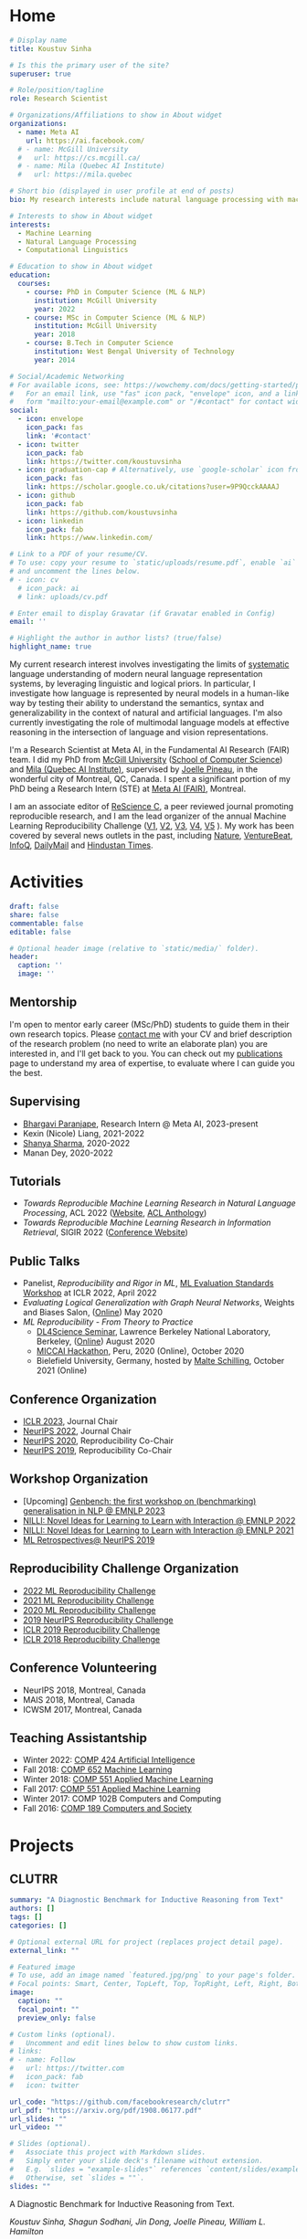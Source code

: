 #+hugo_base_dir: ../

* Home
:PROPERTIES:
:EXPORT_FILE_NAME: _index
:EXPORT_HUGO_SECTION: en/authors/admin
:EXPORT_HUGO_FRONT_MATTER_FORMAT: yaml
:EXPORT_OPTIONS: author:nil title:nil
:END:
#+begin_src yaml :front_matter_extra t
# Display name
title: Koustuv Sinha

# Is this the primary user of the site?
superuser: true

# Role/position/tagline
role: Research Scientist

# Organizations/Affiliations to show in About widget
organizations:
  - name: Meta AI
    url: https://ai.facebook.com/
  # - name: McGill University
  #   url: https://cs.mcgill.ca/
  # - name: Mila (Quebec AI Institute)
  #   url: https://mila.quebec

# Short bio (displayed in user profile at end of posts)
bio: My research interests include natural language processing with machine learning, computational linguistics and interpretable machine learning. I organize the annual [ML Reproducibility Challenge](https://paperswithcode.com/rc2021).

# Interests to show in About widget
interests:
  - Machine Learning
  - Natural Language Processing
  - Computational Linguistics

# Education to show in About widget
education:
  courses:
    - course: PhD in Computer Science (ML & NLP)
      institution: McGill University
      year: 2022
    - course: MSc in Computer Science (ML & NLP)
      institution: McGill University
      year: 2018
    - course: B.Tech in Computer Science
      institution: West Bengal University of Technology
      year: 2014

# Social/Academic Networking
# For available icons, see: https://wowchemy.com/docs/getting-started/page-builder/#icons
#   For an email link, use "fas" icon pack, "envelope" icon, and a link in the
#   form "mailto:your-email@example.com" or "/#contact" for contact widget.
social:
  - icon: envelope
    icon_pack: fas
    link: '#contact'
  - icon: twitter
    icon_pack: fab
    link: https://twitter.com/koustuvsinha
  - icon: graduation-cap # Alternatively, use `google-scholar` icon from `ai` icon pack
    icon_pack: fas
    link: https://scholar.google.co.uk/citations?user=9P9QcckAAAAJ
  - icon: github
    icon_pack: fab
    link: https://github.com/koustuvsinha
  - icon: linkedin
    icon_pack: fab
    link: https://www.linkedin.com/

# Link to a PDF of your resume/CV.
# To use: copy your resume to `static/uploads/resume.pdf`, enable `ai` icons in `params.toml`,
# and uncomment the lines below.
# - icon: cv
  # icon_pack: ai
  # link: uploads/cv.pdf

# Enter email to display Gravatar (if Gravatar enabled in Config)
email: ''

# Highlight the author in author lists? (true/false)
highlight_name: true
#+end_src

My current research interest involves investigating the limits of [[https://slideslive.com/38922304/from-system-1-deep-learning-to-system-2-deep-learning][systematic]] language understanding of modern neural language representation systems, by leveraging linguistic and logical priors. In particular, I investigate how language is represented by neural models in a human-like way by testing their ability to understand the semantics, syntax and generalizability in the context of natural and artificial languages. I'm also currently investigating the role of multimodal language models at effective reasoning in the intersection of language and vision representations.

I'm a Research Scientist at Meta AI, in the Fundamental AI Research (FAIR) team. I did my PhD from [[http://mcgill.ca/][McGill University]] ([[http://cs.mcgill.ca][School of Computer Science]]) and [[https://mila.quebec][Mila (Quebec AI Institute)]], supervised by [[https://www.cs.mcgill.ca/~jpineau/][Joelle Pineau]], in the wonderful city of Montreal, QC, Canada. I spent a significant portion of my PhD being a Research Intern (STE) at [[https://research.fb.com/][Meta AI (FAIR)]], Montreal.

I am an associate editor of [[http://rescience.github.io/][ReScience C]], a peer reviewed journal promoting reproducible research, and I am the lead organizer of the annual Machine Learning Reproducibility Challenge ([[https://www.cs.mcgill.ca/~jpineau/ICLR2018-ReproducibilityChallenge.html][V1]], [[https://www.cs.mcgill.ca/~jpineau/ICLR2019-ReproducibilityChallenge.html][V2]], [[https://reproducibility-challenge.github.io/neurips2019/][V3]], [[https://paperswithcode.com/rc2020][V4]], [[https://paperswithcode.com/rc2021][V5]] ). My work has been covered by several news outlets in the past, including [[https://www.nature.com/articles/d41586-019-03895-5][Nature]], [[https://venturebeat.com/2021/01/15/facebook-claims-its-ai-can-anticipate-covid-19-outcomes-using-x-rays/][VentureBeat]], [[https://www.infoq.com/news/2021/03/facebook-covid-prognosis/][InfoQ]], [[https://www.dailymail.co.uk/sciencetech/article-9153415/Facebook-claims-AI-predict-four-coronavirus-patients-condition-deteriorate.html][DailyMail]] and [[https://tech.hindustantimes.com/tech/news/facebook-wants-to-help-doctors-fight-covid-19-with-ai-and-xrays-71611044405211.html][Hindustan Times]].

# - I mentor early career students on their research projects, check out my [activities](https://www.cs.mcgill.ca/~ksinha4/activities/) page for more details.
# - You can find more details in my [CV here](assets/files/cv.pdf).


@@hugo:{{< icon name="download" pack="fas" >}} {{< staticref "uploads/cv.pdf" "newtab" >}}Resumé{{< /staticref >}} | {{< icon name="graduation-cap" pack="fas" >}} {{< staticref "phd_thesis/" "newtab" >}} PhD Thesis {{< /staticref >}} @@

* Activities
:PROPERTIES:
:EXPORT_FILE_NAME: activities
:EXPORT_HUGO_SECTION: en
:EXPORT_HUGO_SECTION:
:EXPORT_HUGO_FRONT_MATTER_FORMAT: yaml
:EXPORT_OPTIONS: author:nil
:END:
#+begin_src yaml :front_matter_extra t
draft: false
share: false
commentable: false
editable: false

# Optional header image (relative to `static/media/` folder).
header:
  caption: ''
  image: ''

#+end_src

** Mentorship

I'm open to mentor early career (MSc/PhD) students to guide them in their own research topics. Please [[mailto:koustuv.sinha@mail.mcgill.ca?subject=Mentorship Request][contact me]] with your CV and brief description of the research problem (no need to write an elaborate plan) you are interested in, and I'll get back to you. You can check out my [[https://www.cs.mcgill.ca/~ksinha4/publications/][publications]] page to understand my area of expertise, to evaluate where I can guide you the best.

** Supervising

- [[https://bhargaviparanjape.github.io/][Bhargavi Paranjape]], Research Intern @ Meta AI, 2023-present
- Kexin (Nicole) Liang, 2021-2022
- [[https://shanyas10.github.io/][Shanya Sharma]], 2020-2022
- Manan Dey, 2020-2022

** Tutorials

- /Towards Reproducible Machine Learning Research in Natural Language Processing/, ACL 2022 ([[https://acl-reproducibility-tutorial.github.io/][Website]], [[https://aclanthology.org/2022.acl-tutorials.2/][ACL Anthology]])
- /Towards Reproducible Machine Learning Research in Information Retrieval/, SIGIR 2022 ([[https://sigir.org/sigir2022/program/tutorials/][Conference Website]])

** Public Talks

- Panelist, /Reproducibility and Rigor in ML/,
  [[https://ml-eval.github.io/panels/][ML Evaluation Standards Workshop]] at ICLR 2022, April 2022
- /Evaluating Logical Generalization with Graph Neural Networks/,
  Weights and Biases Salon,
  ([[https://www.youtube.com/watch?v=HllTbhy3WSA][Online]]) May 2020
- /ML Reproducibility - From Theory to Practice/
  - [[https://dl4sci-school.lbl.gov/][DL4Science Seminar]], Lawrence Berkeley National Laboratory, Berkeley, ([[https://www.youtube.com/watch?v=se7LNICECqI][Online]]) August 2020
  - [[https://miccai-hackathon.com/][MICCAI Hackathon]], Peru, 2020 (Online), October 2020
  - Bielefield University, Germany, hosted by [[https://ni.www.techfak.uni-bielefeld.de/people/mschilli][Malte Schilling]], October 2021 (Online)

** Conference Organization

- [[https://iclr.cc/Conferences/2023/Committees][ICLR 2023]], Journal Chair
- [[https://neurips.cc/Conferences/2022/Committees][NeurIPS 2022]], Journal Chair
- [[https://neurips.cc/Conferences/2020/Committees][NeurIPS 2020]], Reproducibility Co-Chair
- [[https://neurips.cc/Conferences/2019/Committees][NeurIPS 2019]], Reproducibility Co-Chair

** Workshop Organization

- [Upcoming] [[https://genbench.org/workshop/][Genbench: the first workshop on (benchmarking) generalisation in NLP @ EMNLP 2023]]
- [[https://www.cs.mcgill.ca/~pparth2/nilli_workshop/][NILLI: Novel Ideas for Learning to Learn with Interaction @ EMNLP 2022]]
- [[https://www.cs.mcgill.ca/~pparth2/nilli_workshop/][NILLI: Novel Ideas for Learning to Learn with Interaction @ EMNLP 2021]]
- [[https://ml-retrospectives.github.io/neurips2019/][ML Retrospectives@ NeurIPS 2019]]

** Reproducibility Challenge Organization

- [[https://paperswithcode.com/rc2022][2022 ML Reproducibility Challenge]]
- [[https://paperswithcode.com/rc2021][2021 ML Reproducibility Challenge]]
- [[https://paperswithcode.com/rc2020][2020 ML Reproducibility Challenge]]
- [[https://reproducibility-challenge.github.io/neurips2019/][2019 NeurIPS Reproducibility Challenge]]
- [[https://github.com/reproducibility-challenge/iclr_2019/][ICLR 2019 Reproducibility Challenge]]
- [[https://www.cs.mcgill.ca/~jpineau/ICLR2018-ReproducibilityChallenge.html][ICLR 2018 Reproducibility Challenge]]

** Conference Volunteering

- NeurIPS 2018, Montreal, Canada
- MAIS 2018, Montreal, Canada
- ICWSM 2017, Montreal, Canada

** Teaching Assistantship

- Winter 2022: [[https://www.mcgill.ca/study/2021-2022/courses/comp-424][COMP 424 Artificial Intelligence]]
- Fall 2018: [[https://rllabmcgill.github.io/COMP-652/index.html][COMP 652 Machine Learning]]
- Winter 2018: [[http://www.sarathchandar.in/teaching/2018/winter/comp551-001/][COMP 551 Applied Machine Learning]]
- Fall 2017: [[http://cs.mcgill.ca/~jpineau/comp551/][COMP 551 Applied Machine Learning]]
- Winter 2017: COMP 102B Computers and Computing
- Fall 2016: [[http://www.derekruths.com/teaching/comp-189/][COMP 189 Computers and Society]]

* Projects
** CLUTRR
:PROPERTIES:
:EXPORT_HUGO_SECTION: en/project/clutrr
:EXPORT_FILE_NAME: index
:EXPORT_HUGO_FRONT_MATTER_FORMAT: yaml
:EXPORT_OPTIONS: author:nil
:EXPORT_DATE: 2019-09-07T00:00:00Z
:END:
#+begin_src yaml :front_matter_extra t
summary: "A Diagnostic Benchmark for Inductive Reasoning from Text"
authors: []
tags: []
categories: []

# Optional external URL for project (replaces project detail page).
external_link: ""

# Featured image
# To use, add an image named `featured.jpg/png` to your page's folder.
# Focal points: Smart, Center, TopLeft, Top, TopRight, Left, Right, BottomLeft, Bottom, BottomRight.
image:
  caption: ""
  focal_point: ""
  preview_only: false

# Custom links (optional).
#   Uncomment and edit lines below to show custom links.
# links:
# - name: Follow
#   url: https://twitter.com
#   icon_pack: fab
#   icon: twitter

url_code: "https://github.com/facebookresearch/clutrr"
url_pdf: "https://arxiv.org/pdf/1908.06177.pdf"
url_slides: ""
url_video: ""

# Slides (optional).
#   Associate this project with Markdown slides.
#   Simply enter your slide deck's filename without extension.
#   E.g. `slides = "example-slides"` references `content/slides/example-slides.md`.
#   Otherwise, set `slides = ""`.
slides: ""
#+end_src

A Diagnostic Benchmark for Inductive Reasoning from Text.

/Koustuv Sinha, Shagun Sodhani, Jin Dong, Joelle Pineau, William L. Hamilton/

*** Abstract

The recent success of natural language understanding (NLU) systems has been troubled by results highlighting the failure of these models to generalize in a systematic and robust way. In this work, we introduce a diagnostic benchmark suite, named CLUTRR, to clarify some key issues related to the robustness and systematicity of NLU systems. Motivated by classic work on inductive logic programming, CLUTRR requires that an NLU system infer kinship relations between characters in short stories. Successful performance on this task requires both extracting relationships between entities, as well as inferring the logical rules governing these relationships. CLUTRR allows us to precisely measure a model’s ability for systematic generalization by evaluating on held-out combinations of logical rules, and it allows us to evaluate a model’s robustness by adding curated noise facts. Our empirical results highlight a substantial performance gap between state-of-the-art NLU models (e.g., BERT and MAC) and a graph neural network model that works directly with symbolic inputs—with the graph-based model exhibiting both stronger generalization and greater robustness.
** Turtle Learning Environment (TLE)
:PROPERTIES:
:EXPORT_HUGO_SECTION: en/project/tle
:EXPORT_FILE_NAME: index
:EXPORT_HUGO_FRONT_MATTER_FORMAT: yaml
:EXPORT_OPTIONS: author:nil
:EXPORT_DATE: 2018-08-01T00:00:00Z
:END:
#+begin_src yaml :front_matter_extra t
summary: "Minimalist connect-the-dots environment for RL agents!"
authors: []
tags: []
categories: []

# Optional external URL for project (replaces project detail page).
external_link: ""

# Featured image
# To use, add an image named `featured.jpg/png` to your page's folder.
# Focal points: Smart, Center, TopLeft, Top, TopRight, Left, Right, BottomLeft, Bottom, BottomRight.
image:
  caption: ""
  focal_point: ""
  preview_only: false

# Custom links (optional).
#   Uncomment and edit lines below to show custom links.
# links:
# - name: Follow
#   url: https://twitter.com
#   icon_pack: fab
#   icon: twitter

url_code: "https://github.com/rllabmcgill/rl_final_project_turtle"
url_pdf: ""
url_slides: ""
url_video: ""

# Slides (optional).
#   Associate this project with Markdown slides.
#   Simply enter your slide deck's filename without extension.
#   E.g. `slides = "example-slides"` references `content/slides/example-slides.md`.
#   Otherwise, set `slides = ""`.
slides: ""
#+end_src

/Minimalist connect-the-dots environment for RL agents!/

Turtle Learning Environment (TLE) is a minimalistic connect-the-dots environment made as part of COMP 767 RL Final project in McGill University (Winter 2018). The objective of the agent in a 28x28 grid world is to connect the dots provided to form the image, where the environment provides negative reward for each cell drawn and positive reward for each connected components.

** RLLChatBot
:PROPERTIES:
:EXPORT_HUGO_SECTION: en/project/rllchatbot
:EXPORT_FILE_NAME: index
:EXPORT_HUGO_FRONT_MATTER_FORMAT: yaml
:EXPORT_OPTIONS: author:nil
:EXPORT_DATE: 2017-05-01T00:00:00Z
:END:
#+begin_src yaml :front_matter_extra t
summary: "ConvAI 2017 Submission"
authors: []
tags: []
categories: []

# Optional external URL for project (replaces project detail page).
external_link: ""

# Featured image
# To use, add an image named `featured.jpg/png` to your page's folder.
# Focal points: Smart, Center, TopLeft, Top, TopRight, Left, Right, BottomLeft, Bottom, BottomRight.
image:
  caption: ""
  focal_point: ""
  preview_only: false

# Custom links (optional).
#   Uncomment and edit lines below to show custom links.
# links:
# - name: Follow
#   url: https://twitter.com
#   icon_pack: fab
#   icon: twitter

url_code: ""
url_pdf: "https://arxiv.org/pdf/1811.02714.pdf"
url_slides: ""
url_video: ""

# Slides (optional).
#   Associate this project with Markdown slides.
#   Simply enter your slide deck's filename without extension.
#   E.g. `slides = "example-slides"` references `content/slides/example-slides.md`.
#   Otherwise, set `slides = ""`.
slides: ""
#+end_src

/Koustuv Sinha, [[http://cs.mcgill.ca/~nangel3][Nicolas Angelard-Gontier]], [[http://www.peterhenderson.co/][Peter Henderson]], [[http://cs.mcgill.ca/~pparth2/][Prasanna Parthasarathy]], Mike Noseworthy & [[http://cs.mcgill.ca/~jpineau/][Joelle Pineau]]/

As a part of a broader [[http://convai.io/][ConvAI]] challenge, we, the
Dialog Group of McGill University under the supervision of
[[http://cs.mcgill.ca/~jpineau/][Dr Joelle Pineau]], have trained a
chatbot which can converse fluently with human judges with respect to a given article. The articles are chosen from a broad corpus of
[[https://rajpurkar.github.io/SQuAD-explorer/][SQUAD dataset]], where topically they vary from politics to sports to general news. The challenge is to have a fluent conversation with the bot, centering around the topic of the article. Current system uses an ensemble of Generative, Retrieval, and rule based models, and a decision agent learned over actual human-bot responses to select the best candidate response at a given time. We ranked third in the human evaluation round and ranked fourth in the final round held alongside NIPS 2017. Our proposal was also awarded
[[https://research.fb.com/announcing-the-winners-of-the-facebook-parlai-research-awards/][ParlAI research grant]] from Facebook.
** NetworkJS
:PROPERTIES:
:EXPORT_HUGO_SECTION: en/project/networkjs
:EXPORT_FILE_NAME: index
:EXPORT_HUGO_FRONT_MATTER_FORMAT: yaml
:EXPORT_OPTIONS: author:nil
:EXPORT_DATE: 2016-11-01T00:00:00Z
:END:
#+begin_src yaml :front_matter_extra t
summary: "NetworkX clone in JavaScript!"
authors: []
tags: []
categories: []

# Optional external URL for project (replaces project detail page).
external_link: "https://koustuvsinha.github.io/networkjs/"

# Featured image
# To use, add an image named `featured.jpg/png` to your page's folder.
# Focal points: Smart, Center, TopLeft, Top, TopRight, Left, Right, BottomLeft, Bottom, BottomRight.
image:
  caption: ""
  focal_point: ""
  preview_only: false

# Custom links (optional).
#   Uncomment and edit lines below to show custom links.
# links:
# - name: Follow
#   url: https://twitter.com
#   icon_pack: fab
#   icon: twitter

url_code: "https://github.com/koustuvsinha/networkjs"
url_pdf: ""
url_slides: ""
url_video: ""

# Slides (optional).
#   Associate this project with Markdown slides.
#   Simply enter your slide deck's filename without extension.
#   E.g. `slides = "example-slides"` references `content/slides/example-slides.md`.
#   Otherwise, set `slides = ""`.
slides: ""
#+end_src

Implemented modules:

- Degree Centrality
- Betweenness Centrality
- Eigenvalue Centrality

Built as a project for Comp 767, Fall 2016, McGill University
** GraphLog
:PROPERTIES:
:EXPORT_HUGO_SECTION: en/project/graphlog
:EXPORT_FILE_NAME: index
:EXPORT_HUGO_FRONT_MATTER_FORMAT: yaml
:EXPORT_OPTIONS: author:nil
:EXPORT_DATE: 2020-08-01T00:00:00Z
:END:
#+begin_src yaml :front_matter_extra t
summary: "GraphLog is a multi-purpose, multi-relational graph dataset built using rules grounded in first-order logic."
authors: []
tags: []
categories: []

# Optional external URL for project (replaces project detail page).
external_link: ""

# Featured image
# To use, add an image named `featured.jpg/png` to your page's folder.
# Focal points: Smart, Center, TopLeft, Top, TopRight, Left, Right, BottomLeft, Bottom, BottomRight.
image:
  caption: ""
  focal_point: ""
  preview_only: false

# Custom links (optional).
#   Uncomment and edit lines below to show custom links.
# links:
# - name: Follow
#   url: https://twitter.com
#   icon_pack: fab
#   icon: twitter

url_code: "https://github.com/facebookresearch/GraphLog"
url_pdf: "https://arxiv.org/pdf/2003.06560.pdf"
url_slides: ""
url_video: "https://www.youtube.com/watch?v=TKEjaA4m4jg"
url_slack: "https://join.slack.com/t/logicalml/shared_invite/zt-e7osm7j7-vfIRgJAbEHxYN5D70njvyw"
url_blog: ""
url_docs: "https://graphlog.readthedocs.io/en/latest/"

# Slides (optional).
#   Associate this project with Markdown slides.
#   Simply enter your slide deck's filename without extension.
#   E.g. `slides = "example-slides"` references `content/slides/example-slides.md`.
#   Otherwise, set `slides = ""`.
slides: ""
#+end_src

/Koustuv Sinha, Shagun Sodhani, Joelle Pineau, William L. Hamilton/

*Abstract*

Recent research has highlighted the role of relational inductive biases
in building learning agents that can generalize and reason in a
compositional manner. However, while relational learning algorithms such as graph neural networks (GNNs) show promise, we do not understand how effectively these approaches can adapt to new tasks. In this work, we
study the task of /logical generalization/ using GNNs by designing a
benchmark suite grounded in first-order logic. Our benchmark suite,
*=GraphLog=*, requires that learning algorithms perform rule induction
in different synthetic logics, represented as knowledge graphs.
*=GraphLog=* consists of relation prediction tasks on 57 distinct
logical domains. We use *=GraphLog=* to evaluate GNNs in three different
setups: single-task supervised learning, multi-task pretraining, and
continual learning. Unlike previous benchmarks, our approach allows us
to precisely control the logical relationship between the different
tasks. We find that the ability for models to generalize and adapt is
strongly determined by the diversity of the logical rules they encounter
during training, and our results highlight new challenges for the design
of GNN models.

*** Latest News
:PROPERTIES:
:CUSTOM_ID: news
:END:
- *May 24, 2020* : Code for experiments in the paper released in [[https://github.com/facebookresearch/GraphLog/tree/master/experiments][GraphLog repository]]
- *April 25, 2020* : Added simple [[https://github.com/facebookresearch/GraphLog/tree/master/examples][supervised experiments]] using GraphLog in [[https://pytorch-lightning.readthedocs.io/en/latest/][Pytorch Lightning]]
** UnNatural Language Inference
:PROPERTIES:
:EXPORT_HUGO_SECTION: en/project/unli
:EXPORT_FILE_NAME: index
:EXPORT_HUGO_FRONT_MATTER_FORMAT: yaml
:EXPORT_OPTIONS: author:nil
:EXPORT_DATE: 2021-07-01T00:00:00Z
:END:
#+begin_src yaml :front_matter_extra t
summary: "NLU models tend to 'understand' word scrambled sentences! (ACL 2021 Long Paper)"
authors: []
tags: []
categories: []

# Optional external URL for project (replaces project detail page).
external_link: ""

# Featured image
# To use, add an image named `featured.jpg/png` to your page's folder.
# Focal points: Smart, Center, TopLeft, Top, TopRight, Left, Right, BottomLeft, Bottom, BottomRight.
image:
  caption: ""
  focal_point: ""
  preview_only: false

# Custom links (optional).
#   Uncomment and edit lines below to show custom links.
# links:
# - name: Follow
#   url: https://twitter.com
#   icon_pack: fab
#   icon: twitter

url_code: "https://github.com/facebookresearch/unlu"
url_pdf: "https://arxiv.org/abs/2101.00010"
url_slides: "https://github.com/koustuvsinha/koustuvsinha.github.io/blob/jekyll/assets/files/unli_acl_talk.pdf"
url_video: "https://youtu.be/oAM0Sr1WNW0"
# Slides (optional).
#   Associate this project with Markdown slides.
#   Simply enter your slide deck's filename without extension.
#   E.g. `slides = "example-slides"` references `content/slides/example-slides.md`.
#   Otherwise, set `slides = ""`.
slides: ""
#+end_src

*Abstract*

Recent investigations into the inner-workings of state-of-the-art
large-scale pre-trained Transformer-based Natural Language Understanding
(NLU) models indicate that they appear to understand human-like syntax,
at least to some extent. We provide novel evidence that complicates this
claim: we find that state-of-the-art Natural Language Inference (NLI)
models assign the same labels to permuted examples as they do to the
original, i.e. they are invariant to random word-order permutations.
This behavior notably differs from that of humans; we struggle to
understand the meaning of ungrammatical sentences. To measure the
severity of this issue, we propose a suite of metrics and investigate
which properties of particular permutations lead models to be word order
invariant. For example, in MNLI dataset we find almost all (98.7%)
examples contain at least one permutation which elicits the gold label.
Models are even able to assign gold labels to permutations that they
originally failed to predict correctly. We provide a comprehensive
empirical evaluation of this phenomenon, and further show that this
issue exists in pre-Transformer RNN / ConvNet based encoders, as well as
across multiple languages (English and Chinese). Our code and data are
available at https://github.com/facebookresearch/unlu.

[[file:images/anim_30.gif]]

*** Latest News
:PROPERTIES:
:CUSTOM_ID: news
:END:
- *July 3, 2021* : We are honored to be awarded [[https://2021.aclweb.org/program/accept/][Outstanding Paper Award]] in ACL-IJCNLP 2021!
* Pages
** PhD Thesis
:PROPERTIES:
:EXPORT_HUGO_SECTION: en/phd_thesis
:EXPORT_FILE_NAME: index
:EXPORT_HUGO_FRONT_MATTER_FORMAT: yaml
:EXPORT_OPTIONS: author:nil toc:2
:EXPORT_DATE: 2022-11-02T00:00:00Z
:END:
#+begin_src yaml :front_matter_extra t
summary: "Exploring the limits of systematicity of natural language understanding models"
authors: ["McGill University, Defense Date: November 2nd, 2022, Mode: Virtual"]
tags: ["phd-thesis"]
categories: []

# Optional external URL for project (replaces project detail page).
external_link: ""

# Featured image
# To use, add an image named `featured.jpg/png` to your page's folder.
# Focal points: Smart, Center, TopLeft, Top, TopRight, Left, Right, BottomLeft, Bottom, BottomRight.
image:
  caption: ""
  focal_point: ""
  preview_only: false

# Custom links (optional).
#   Uncomment and edit lines below to show custom links.
# links:
# - name: Follow
#   url: https://twitter.com
#   icon_pack: fab
#   icon: twitter

url_slides: "/uploads/phd_defense_slides.pdf"
url_pdf: ""


# Slides (optional).
#   Associate this project with Markdown slides.
#   Simply enter your slide deck's filename without extension.
#   E.g. `slides = "example-slides"` references `content/slides/example-slides.md`.
#   Otherwise, set `slides = ""`.
slides: ""
#+end_src

On November 2nd, 2022 I defended my PhD thesis successfully in front of a virtual audience. Following are the details of the thesis, committee, and a sincere acknowledgement to all of whom who have influenced, encouraged, helped and supported me throughout this epic journey!

*** Thesis Committee

- Dr. Yue Li (Chair)
- Dr. Joelle Pineau (Supervisor)
- Dr. Timothy J O'Donell (Supervisory Committee)
- Dr. Dima Bahdanau (Internal Member)
- Dr. Kyunghyun Cho (NYU) (External Member)

*** Thesis Title

"Exploring the limits of systematicity of natural language understanding models"

*** Abstract

In this thesis, we investigate several approaches to evaluate modern neural
language models through the lens of systematicity, in order to assess their
human-level reasoning and comprehension of natural language. First, we
investigate the model's limits in encoding the natural language semantics by
proposing a diagnostic challenge dataset known as CLUTRR. Drawing inspiration
from first-order logic, this dataset specifically tests for systematicity in
length generalization in natural language understanding models, in the form of a
question-answering task. We observe most major models fail in generalizing to
longer chain of reasoning, with the main limitation arising from their
rudimentary understanding of syntax. Next, we apply the principles of
systematicity to evaluate the syntax encoding strategy of large language models
by applying permutations to the word order seen during inference and training.
We observe a surprising fact that a trained neural language model can still
perform optimally when subjected to sentences of shuffled word orders, devoid of their original meaning, and furthermore they can even improve their performance
significantly on specific permutations. Next, we investigate the reasons of such
behavior by pre-training large language models on meaningless, word-order
shuffled corpora, to find they too behave optimally on downstream semantic and
syntactic tasks. These results highlight the potential distributional nature of large language models, such that they only focus on n-grams during computation. Finally, we attempt to investigate the root cause of these effects, to find the component of the model most responsible. We observe that certain classes of position embeddings lead the models to overfit on the token positions, subjecting models to exhibit un-systematic behavior on out-of-position sentences. In summary, this thesis attempts to shed more light to the black box nature of the state-of-the-art neural language models, and introduces mechanisms to test and ensure systematic behaviors in their understanding of natural language.

*** Thesis Document

/(To be updated post publication from McGill)/

*** Papers used in the Thesis

- Koustuv Sinha, Shagun Sodhani, Jin Dong, Joelle Pineau, and William L. Hamilton. 2019. [[https://aclanthology.org/D19-1458/][CLUTRR: A Diagnostic Benchmark for Inductive Reasoning from Text.]] In Proceedings of the 2019 Conference on Empirical Methods in Natural Language Processing and the 9th International Joint Conference on Natural Language Processing (EMNLP-IJCNLP), pages 4506–4515, Hong Kong, China. Association for Computational Linguistics.
- Koustuv Sinha, Prasanna Parthasarathi, Joelle Pineau, and Adina Williams. 2021. [[https://aclanthology.org/2021.acl-long.569/][UnNatural Language Inference.]] In Proceedings of the 59th Annual Meeting of the Association for Computational Linguistics and the 11th International Joint Conference on Natural Language Processing (Volume 1: Long Papers), pages 7329–7346, Online. Association for Computational Linguistics.
- Koustuv Sinha, Robin Jia, Dieuwke Hupkes, Joelle Pineau, Adina Williams, and Douwe Kiela. 2021. [[https://aclanthology.org/2021.emnlp-main.230/][Masked Language Modeling and the Distributional Hypothesis: Order Word Matters Pre-training for Little.]] In Proceedings of the 2021 Conference on Empirical Methods in Natural Language Processing, pages 2888–2913, Online and Punta Cana, Dominican Republic. Association for Computational Linguistics.
- Koustuv Sinha, Amirhossein Kazemnejad, Siva Reddy, Joelle Pineau, Dieuwke Hupkes, and Adina Williams, 2022. [[https://arxiv.org/abs/2210.12574][The Curious Case of Absolute Position Embeddings.]] In Proceedings of the Findings of 2022 Empirical Methods in Natural Language Processing, Abu Dhabi. Association of Computational Linguistics.

*** Acknowledgements

First and foremost, I would like to thank my supervisor, Joelle Pineau, for her endless support, motivation and guidance; being an incredibly patient mentor and role model for conducting scientific research; involving me in the quest to achieve reproducibility in machine learning; and continually providing me opportunities to learn and grow during my PhD. I consider myself incredibly lucky to have such a kind and enthusiastic mentor in my life.

I would like to thank my close collaborators Adina Williams, Shagun Sodhani and Prasanna Parthasarthi for their guidance, endless support and motivation throughout many projects that are included in this thesis or otherwise. Furthermore, I would like to thank my incredible mentors with whom I have been fortunate enough to collaborate and learn how to conduct thorough scientific research during my thesis: William L. Hamilton, Dieuwke Hupkes, Douwe Kiela, Robin Jia, Timothy O'Donnell and Adi Renduchintala. Furthermore, I would like to thank my professors in the RL Lab and beyond, who have helped me foster my research interests in natural language processing: Siva Reddy, Jackie Cheung, Dima Bahdanau, Derek Ruths and Andrew Piper.

I'd also like to thank my collaborators and co-authors for their help and support for the research materials involved in this thesis and related works: Amirhossein Kazemnejad, Jin Dong, Emily Goodwin, Nicolas Gontier, Ryan Lowe and Jasmine Wang.

My life in Montreal started back in 2016 with my Masters, then followed by my PhD. In the last six years, I am lucky and grateful to all my friends who made my life away from home feel like home, including: Sumana Basu, Upasana Dasgupta, Haji Mohammad Saleem, Shagun Sodhani, Sayantan Datta, Arna Ghosh, Haque Ishfaq, Attia Amin Oni, Matt Gittings from McGill University, Nicolas Gontier, Harsh Satija, Jad Kabbara, Malik Altrakrori, Kushal Arora, Khimya Khetarpal, Charles Onu, Lucas Caccia, Joey Bose, Arushi Jain, Ayush Jain, Jonathan Lebensold, Maxime Wabartha, Emmanuel Bengio, Yue Dong, Audrey Durand, Nadeem Ward, Riashat Islam and the entire RL Lab/Mila, and all my friends from my Masters, including Peter Henderson, Caitrin Armstrong, Deven Patel, Ramchalam K. Ramakrishnan and Jaspal Singh, all of whom who have a special place in my heart.

I fondly recall my time at Samsung Advanced Institute of Technology, Korea where I did my first internship of my PhD. A special thank you to all at SAIT for making my time at Korea something to cherish and fondly remember for years to come, including Young Sang Choi, Sanghyun Yoo, Jehun Jeon, Ki Soo, Park Jong Hun and the entire Language Technologies team.

During my PhD I spent significant time being an intern at Meta AI Montreal. I'd like to thank all my colleagues who made those days enjoyable and fruitful in both research and life experiences: Shagun Sodhani, Vinayak Tantia, Mike Rabbat, Daniella Kafla, Adriana Romero, Michal Drozdzal and many others. A special shoutout to the security and culinary teams at Meta Montreal for keeping me company during late night sessions and providing an unforgettable culinary experience. I'd also like to thank all my colleagues in Meta AI who have provided technical guidance and support throughout my internship, including Jack Urbaneck, Emily Dinan, Shruti Bhosale, Shubho Sengupta and many others.

This thesis consists of experiments which required a significant amount of compute. Thus, I would like to thank the teams at McGill, Mila, Meta and Compute Canada responsible for maintaining the compute clusters and providing us a seamless experience to run countless experiments on demand. In particular, I would like to thank Ron Simpson, Andrew Bogecho, Corey Barton Antoniuk from McGill; Olexa Bilaniuk, Bruno Travouillon, Ahmed Mamlouk, Frederic Osterrath and the entire Mila IDT team; and the Penguin Compute Team from Meta for providing extensive technical support and assistance during the experiments conducted in this thesis.

Over the course of my PhD I was actively involved in leading the annual Machine Learning Reproducibility Challenge, which would not have been possible without the constant support, motivation and guidance of my co-organizers: Jessica Forde, Jesse Dodge, Sasha Luccioni, Robert Stojnic, Sharath Raparthy and Joelle Pineau; Nicolas Rougier from ReScience and the OpenReview team for providing the technical support.

The Covid pandemic occurred during my PhD, which led to an exciting opportunity to contribute towards understanding the disease in a data-driven way, thanks to my supervisor Joelle Pineau. I would like to thank my colleagues from Meta AI, Matthew Muckley and Anuroop Sriram, with whom I worked closely during this period to develop chest X-ray imaging pipelines, and who helped me develop an alternate research interest in medical imaging and taught me to conduct rigorous scientific studies.

I would like also to extend by sincere thanks and gratitude to the incredible professors and mentors I had during my pre-Masters days in India, who helped nurture my interest in computer science research, including Ee-Kian Wong, Saptarsi Goswami, Sukalyan Goswami, Tamal Chakraborty, Nilanjana Dutta Roy from Institute of Engineering & Management, Kolkata; Koumudi Patil and Arnab Bhattacharya from Indian Institute of Technology, Kanpur; and Debjit Chakraborty from Ramakrishna Mission Vidyalaya, Narendrapur.

I am grateful to have long standing relationships with my childhood friends from school and undergrad, who despite being physically located miles apart check on me from time-to-time to ensure my mental health is okay: Anikendu Bose, Pamela Roy, Sounak Mohanta, Debojyoti Roy Malakar, Subhodeep Santra, Anindya Chatterjee, Nilanjan Roy, Aritra Chatterjee, Soumalyo Sarkar, Abhishek Rudra and many wonderful people at Ramakrishna Mission Vidyalaya, Narendrapur and Institute of Engineering & Management, Kolkata.

Finally, I grateful to my family for being there through thick and thin, cheering for me and supporting me even though multiple continents separate us, including my parents, /Ma/ (Supriya Sinha), /Baba/ (Kanchan Kumar Sinha), my sister /June/ (Adrija Sinha), my in-laws /Maa/ (Sanchita Basu), /Bapi/ (Manas Basu), /Didibhai/ (Arati Basu), brother-in-law /Jerry/ (Ananda Basu) and especially my wife, Atrayee Basu. My wife gets a special acknowledgement, for loving me more than I deserve, for constantly supporting, encouraging and motivating me, and for being my constant source of inspiration, when we are together, and even when we are apart. Love you all!

*** Pictures

Unfortunately I missed the opportunity to get a screen capture during my defense, but my wife made sure to get some snaps during my talk! :)

[[file:images/phd_thesis_snap_1.jpg]]

[[file:images/phd_thesis_snap_2.jpg]]

* News
:PROPERTIES:
:EXPORT_FILE_NAME: newslist
:EXPORT_HUGO_SECTION: en
:EXPORT_OPTIONS: author:nil title:nil
:CUSTOM_ID: site_news
:END:
- [07/10/23] Excited to share that our paper [[https://arxiv.org/abs/2212.08979]["Language model acceptability judgements are not always robust to context"]] has received *[[https://2023.aclweb.org/program/best_papers/][Outstanding Paper Award]]* at ACL 2023! Very happy and honored!
- [06/01/23] New paper: [[https://arxiv.org/abs/2212.08979]["Language model acceptability judgements are not always robust to context"]], which is now accepted as a long paper in ACL 2023, Toronto.
- [11/02/22] Successfully defended my PhD! Checkout [[/phd_thesis/][my thesis here]].
- [08/29/22] Excited to announce a major life event: I'm starting today as a Research Scientist (Speech & NLP) in [[https://ai.facebook.com/][Meta AI]] New York!
- [08/19/22] Happy to announce yet another Machine Learning Reproducibility Challenge, [[https://paperswithcode.com/rc2022][the MLRC 2022]]! This is our six edition!
- [01/10/21] Happy to update that our paper [[https://arxiv.org/abs/2104.06644]["Masked Language Modeling and the Distributional Hypothesis: Order Word Matters Pre-training for Little"]] is accepted as a long paper at EMNLP 2021!
- [01/09/21] Happy to announce the new iteration of [[https://paperswithcode.com/rc2021][ML Reproducibility Challenge 2021]], which has now enlarged to cover 9 top ML conferences! Submit your reports through Feb 2022!
- [03/07/21] On a personal news, got married to my sweetheart [[https://atrayeebasu.github.io/][Atrayee]] this July!
- [02/07/21] Thrilled to share that our paper [[https://arxiv.org/abs/2101.00010][UnNatural Language Inference]] has received *Outstanding Paper Award* at ACL 2021! Deeply honored!
- [15/04/21] Announcing the pre-print of our paper [[https://arxiv.org/abs/2104.06644]["Masked Language Modeling and the Distributional Hypothesis: Order Word Matters Pre-training for Little"]]. We find RoBERTa trained with sentence word order shuffled data performs remarkably close to natural word order pre-trained models on several downstream and probing tasks!
- [01/06/21] Excited to announce that our paper [[https://arxiv.org/abs/2101.00010]["UnNatural Language Inference"]], has been accepted to ACL 2021 (Long paper, Oral), where we stumble upon the weird language understanding mechanisms employed by NLU models!
- [02/10/20] Happy to announce our paper [[https://arxiv.org/abs/2009.14786]["Measuring Systematic Generalization in Neural Proof Generation with Transformers"]] is accepted at NeurIPS 2020!
- [05/09/20] Excited to announce the [[https://paperswithcode.com/rc2020][2020 edition of the ML Reproducibility Challenge]]! We now cover 7 major ML conferences, do check it out!
- [05/08/20] We released a new blog post on [[https://www.cs.mcgill.ca/~ksinha4/practices_for_reproducibility/][ML Reproducibility Tools and Best Practices]]. Check it out!
- [30/04/20] Public release of our new multi-task graph dataset, *=GraphLog=*. Check out the [[https://www.cs.mcgill.ca/~ksinha4/about-graphlog/][blog post]] for more information.
- [08/04/20] Report on [[https://arxiv.org/abs/2003.12206][NeurIPS 2019 Reproducibility Program]] published on arxiv. We have also published our thoughts on [[https://medium.com/@NeurIPSConf/designing-the-reproducibility-program-for-neurips-2020-7fcccaa5c6ad][Designing the Reproducibility Program]] for NeurIPS 2020 on Medium.
- [15/04/20] Excited to announce two papers accepted to ACL 2020! [[https://arxiv.org/abs/2005.04315][Probing Linguistic Systematicity]] and [[https://arxiv.org/abs/2005.00583][Learning an unreferenced metric for online Dialog evaluation]].
- [01/12/19] Co-organizing NeurIPS 2019 [[https://ml-retrospectives.github.io/neurips2019/][ML Retrospectives Workshop]]
- [01/09/19] Co-organizing [[https://reproducibility-challenge.github.io/neurips2019/][NeurIPS 2019 Reproducibility Challenge]] and honored to be the NeurIPS 2019 Reproducibility Co-Chair.
- [28/01/19] Excited to join Facebook AI Research (FAIR) as PhD Intern!
- [14/08/19] Our paper /[[https://www.cs.mcgill.ca/~ksinha4/clutrr/][CLUTRR: A Diagnostic Benchmark for Inductive Reasoning from Text]]/ accepted at EMNLP 2019!
- [28/09/18] Co-organizing [[https://reproducibility-challenge.github.io/iclr_2019/][ICLR Reproducibility Challenge]], 2019
- [04/09/18] Starting PhD at [[https://www.cs.mcgill.ca/][McGill University]], advised by Dr [[https://www.cs.mcgill.ca/~jpineau/][Joelle Pineau]] and Dr [[https://www.cs.mcgill.ca/~wlh/][William L. Hamilton]], from Fall 2018.
- [31/08/18] Our paper on /A Hierarchical Neural Attention-based Text Classifier/ accepted at EMNLP 2018!
- [01/06/18] Intern-ing at [[https://www.sait.samsung.co.kr/saithome/main/main.do][Samsung Advanced Institute of Technology]] for the Summer!
- [01/02/18] [[https://breakend.github.io/EthicsInDialogue/][Our paper]] on /Ethics in Data Driven Dialog Systems/ accepted at AAAI/ACM conference on Ethics & Safety.

* Blog [6/6]
** DONE Introducing CLUTRR
:PROPERTIES:
:EXPORT_HUGO_SECTION: en/post/introducing-clutrr/
:EXPORT_FILE_NAME: index
:EXPORT_HUGO_FRONT_MATTER_FORMAT: yaml
:EXPORT_OPTIONS: author:nil
:EXPORT_DATE: 2019-09-07T00:00:00Z
:EXPORT_HUGO_CUSTOM_FRONT_MATTER: :commentable true :url introducing-clutrr/
:END:

@@html:<b>C</b>ompositional <b>L</b>anguage <b>U</b>nderstanding with <b>T</b>ext based <b>R</b>elational <b>R</b>easoning@@

*** Motivation
:PROPERTIES:
:CUSTOM_ID: motivation
:END:

Question Answering (QA) has recently gained popularity as the major
domain of testing reasoning in text. The literature thus contains a
[[https://nlpprogress.com/english/question_answering.html][deluge of Question Answering (QA) datasets]] to choose from. These datasets test
the system's ability to extract factual answers from the text. However,
there are growing concerns regarding the ability of Natural Language
Understanding (NLU) models to *generalize* - both in a /systematic/ and
/robust/ way. Adding to that, the recent dominance of large pre-trained
language models (such as BERT, [[https://arxiv.org/abs/1810.04805][Devlin et al. 2018]]) on many NLU
benchmarks including QA suggests that the primary difficulty in these
datasets are about incorporating the statistics of the language, or the
syntax of the language, rather than pure reasoning.

We want to develop systems which perform reasoning /inductively/,
i.e. not only by pure extraction of text facts but by performing a
higher-order reasoning and drawing conclusions based on /evidence/.
Ideally, we also want the systems to /generalize/ on unseen
distributions, as well as be /robust/ to adversarial attacks. To
facilitate that research, we present our diagnostic suite "=CLUTRR=".

*** Overview
:PROPERTIES:
:CUSTOM_ID: overview
:END:
Our benchmark suite =CLUTRR= contains a large set of semi-synthetic
stories involving hypothetical families. Given a story, the goal is to
infer the relationship between two family members, whose relationship is
not explicitly mentioned.

[[file:images/clutrr_text.png]]

To solve this task, an agent must extract the /logical rules/ governing
the composition of the relationships (e.g. the transitivity of the
sibling relations). The benchmark allows us to test the learning agent's
ability for /systematic generalization/ by testing on stories that
contain unseen combinations of logical rules. It also allows us to
precisely test for the various forms of /model robustness/ by adding
different kinds of superfluous /noise facts/ to the stories.

*** Dataset Construction
:PROPERTIES:
:CUSTOM_ID: dataset-construction
:END:
To derive a dataset which provides an effective way to test
generalization and robustness, we looked into classical Logic.
[[https://www.doc.ic.ac.uk/~shm/ilp.html][Inductive Logic Programming]]
(ILP) is a vast field of work which tries to solve the exact problem of
inductively inferring rules from a given set of data, and one of the
classical examples in the field is deducing kinship relations. For
example, given the facts:

- /"Alice is Bob's mother"/
- /"Jim is Alice's father"/

one can infer with reasonable certainty that:

- /"Jim is Bob's grandfather"/

While this may appear trivial to us, it is a challenging task to design
models that can learn from the data to /induce/ the logical rules
necessary to make such inferences. For the above example, the system
needs to learn the rule:

\[
[\texttt{grandfatherOf},X,Y] \vdash [[\texttt{fatherOf},X,Z], [\texttt{fatherOf}, Z,Y]]
\]

In ILP, a subset of the above rules was provided as /background
knowledge/ to the system. The system then used to generate higher-order
of rules by recombining existing rules and validating it with the given
data.

Inspired by this classic task, we set upon building a QA task where
/each story is grounded with a logical rule/. The core idea being that
each story would describe a set of natural language relations, and the
target is to infer the relationship between two entities whose
relationship *is not explicitly stated* in the story.

To generate such a story, we first design a knowledge base (KB) of valid
relation compositions for the kinship world. In practice, we used a set
of [[https://github.com/facebookresearch/clutrr/blob/master/clutrr/store/rules_store.yaml][15 simple rules]] by carefully avoiding possible ambiguities (such as
relations derived from in-laws). Using these set of rules, we generate
the underlying /kinship graph/, i.e. a graph containing the kinship
relations about a toy family.

[[file:images/dataset_const_new.png]]

From this kinship graph, we sample an /edge/ which becomes our target
relation to predict. Recall, since we used /logical rules/ to derive
this graph, a path or walk in the graph from a source to sink
constitutes a valid logical rule or /clause/. We simply sample such a
path of length $k$, where $k$ is the tunable parameter for the
data generation.

*** Adding Language
:PROPERTIES:
:CUSTOM_ID: adding-language
:END:
Given this sampled path $G_p$, we aim to convert this into
/semi-synthetic/ text. The naive way would be to just replace each edge
in the path by a placeholder text explaining the relationship between
them. Consider the example provided in the above figure. The path
\[ B \rightarrow A \rightarrow D \rightarrow G \] can be replaced by the
following text:

- \[ B \rightarrow A \] : B is the wife of A
- \[ A \rightarrow D \] : D is the daughter of A
- \[ D \rightarrow G \] : D is the mother of G

However, as you can see it already, this ends up to a very artificial
dataset having less linguistic variation. Thus, to reduce the artificial
flavor, we asked [[https://parl.ai/docs/tutorial_mturk.html][Amazon
Mechanical Turkers]] to provide us paraphrases for entire sampled paths.
The above example then converts to:

#+begin_quote
A went to shopping with her wife B at the local grocery store. His
daughter, D, is visiting them for thanksgiving with her daughter G.

#+end_quote

This adds extra levels of complexity in the task : co-reference
resolution, dependency parsing and named entity recognition.

In practice, it became difficult to collect paraphrases of /all/
possible paths of unbounded lengths. Turkers need active attention to
paraphrase each path, and futhermore increasing path length increases
the number of combinations of relations, leading to larger and larger
number of unique paths. Thus, we collected paraphrases for all possible
combinations till $k=3$, and we *re-use* paraphrases to stitch
together a story. We collect 6,016 unique paraphrases with an average of
19 paraphrases for every possible logical clause of length
$k = 1,2,3$.

[[file:images/composition.png]]

From the above example, we see that the stochasticity of dataset
generation provides multiple ways of stitching paraphrases to generate
stories. While the topicality of different paraphrases might impact
coherence of the story, the stitched story remains logically grounded
with respect to kinship relations, and maintains the aspects of
co-reference resolution.

*** Question & Task
:PROPERTIES:
:CUSTOM_ID: question-task
:END:
Thus, given a logically grounded story $S$ , the question simply boils down to the /target edge/, i.e. the source and sink. We refrained
from using a "natural language" question following the insightful
discoveries of [[https://arxiv.org/abs/1808.04926][Kaushik & Lipton,
(EMNLP 2018)]], thus our question is a tuple of entities, where the
order defines the exact kinship relation. Finally, the task is to
classify the correct relation among 22 kinship relations.

*** Systematic Generalization
:PROPERTIES:
:CUSTOM_ID: systematic-generalization
:END:
Systematic Generalization is the ability of a model to solve tasks on a
test distribution which is different than the training distribution,
while the test distribution has been derived from the same /production
rules/ as that of the training.
[[https://en.wikipedia.org/wiki/Syntactic_Structures][Chomsky (1957)]],
[[https://onlinelibrary.wiley.com/doi/abs/10.1111/j.1755-2567.1970.tb00434.x][Montague
(1970)]], [[https://arxiv.org/abs/1711.00350][Lake & Baroni (2018)]]
define the term as:

#+begin_quote
The algebraic capacity to understand and produce a potentially infinite
number of novel combinations from known components.

#+end_quote

This topic is [[https://arxiv.org/abs/1811.12889][so involved]] it
requires a separate blog post on its own. In simple terms, we want our
NLU models to generalize on out-of-domain data distributions in a
particular task. However, restricting the scope of out-of-domain is
critical : we cannot expect a model trained on sentence entailments in
English to generalize on Bengali for instance.

In our dataset, we provide a simple way to test out-of-domain (OOD)
generalization : by evaluating on stories with different logical
compositions of the relations. To understand the composition of a single
relation, the model needs to learn all binary compositions which lead to
the particular relation. (e.g. /father + father = grandfather/, and
/sibling + grandfather = grandfather/). Once it does, the model should
be able to generalize on unseen compositions by *re-using the learnt
composition functions*. The test distribution is still derived from the
same /production rules/, as in the same knowledge base (KB).

OOD Generalization can be also be achieved in the level of the
underlying language in our dataset. Recall, we have used a set of
placeholders collected from AMT to construct the stories : we can thus
have a subset of the collected paraphrases being /held out/ for testing.
This enables /linguistic generalization/, which explicitly restricts
models to /memorize/ on syntactical artifacts of the dataset.

[[file:images/sys_gen_23.png]]
[[file:images/sys_gen_234.png]]

We perform experiments with a combination of logical and linguistic
generalization with two types of baselines : NLU models such as BiLSTM,
Relation Networks ([[https://arxiv.org/abs/1706.01427][Santoro et al,
2017]]), MAC ([[https://arxiv.org/abs/1803.03067][Hudson et al, 2018]]),
and pretrained language model such as BERT
([[https://arxiv.org/abs/1810.04805][Devlin et al. 2018]]); and Graph
Attention Networks (GAT) ([[https://arxiv.org/abs/1710.10903][Veličković
et al, 2018]]) working on the symbolic graphs underlying the stories. We
observe that Systematic Generalization is a hard problem with
performance decrease across all models as we increase the length of the
logical clause $k$. This highlights the challenge of "zero-shot"
systematic generalization ([[https://arxiv.org/abs/1711.00350][Lake &
Baroni, 2018]]; [[https://arxiv.org/abs/1811.07017][Sodhani et
al. 2018]]). The performance of GAT is significantly better than all NLU
baselines, indicating that most NLU systems focus on the syntax rather
than abstract reasoning.

*** Robust Reasoning
:PROPERTIES:
:CUSTOM_ID: robust-reasoning
:END:
The modular setup of =CLUTRR= allows us to diagnose models for
*robustness*, another critical form of generalization. Since all
underlying stories have a logically valid path $G_p$, we can add
paths which are not relevant to resolution of the task. Concretely, we
can add three types of /noise/:

- /Supporting facts/: A path which originates and ends within $G_p$.
  These are /extra facts/ which are not needed to answer the query, but
  can be used, in principle, to construct alternative reasoning paths.
- /Irrelevant facts/: A dangling path which originates from $G_p$
  but has a different sink. This is essentially a distractor which the
  model has to carefully stray away while reasoning for the given query.
- /Disconnected facts/: A path which neither originates nor ends in
  $G_p$. This constitute an unrelated noise in the data.

[[file:images/clutrr_noise.png]]

Thus, we can have multiple train/test scenarios to evaluate robustness
in highly granular level by combination of the above facts with the
clean setup. We perform experiments with the same set of baselines while
fixing the length $k$ of the clauses to $(2,3)$. We observe that
overall GAT outperforms NLU models significantly on a range of
train/test scenarios. This showcases the benefit of structure and
inductive bias for performing abstract reasoning.

We observe a couple of interesting trends as well:

- NLU models perform better when testing on supporting and irrelevant
  facts while being trained on a noise-less setup. This suggests NLU
  models actually benefit from /more content/ which may provide
  linguistic cues, irrelevant of the reasoning pathway.
- GAT model performs poorly on the above setup which shows that it is
  sensitive to changes involving cycles - it cannot understand the need
  of cycles of they are not trained with one. However, GAT performs
  significantly better when trained with cycles.

*** Key Takeaways
:PROPERTIES:
:CUSTOM_ID: key-takeaways
:END:
- We need structure / inductive biases in our models to perform better
  on Generalization and Robust Reasoning
- NLU models must try to represent the inductive bias or structure
  internally
- Systematic Generalization is hard, and we need more research in
  representing compositional and modular networks.
- Logic provides a provable way to devise datasets for tasks involving
  abstract reasoning

*** Closing Remarks
:PROPERTIES:
:CUSTOM_ID: closing-remarks
:END:
=CLUTRR= provides a fine-grained modular way to test the reasoning
capabilities of NLU systems - by asking the fundamental questions of
Systematic Generalization and Robustness. We found that existing NLU
systems perform relatively poorly on these questions compared to a
graph-based model which has symbolic inputs. This highlights the gap
that remains between machine reasoning models that work on unstructured
text and structured inputs.

**** Paper
:PROPERTIES:
:CUSTOM_ID: paper
:END:
[[https://arxiv.org/pdf/1908.06177.pdf][Please read our paper]] for more
information regarding dataset construction and experiments.

**** Code
:PROPERTIES:
:CUSTOM_ID: code
:END:
Our code is available at [[https://github.com/facebookresearch/clutrr]],
where we will be adding possible extensions and applications of the
dataset.

**** Acknowledgements
:PROPERTIES:
:CUSTOM_ID: acknowledgements
:END:
I have a long list of people to thank for supporting this project. Will
Hamilton, Joelle Pineau (my superb advisors); Shagun Sodhani, Jin Dong
(my awesome collaborators); Jack Urbanek, Stephen Roller (for numerous
help with [[https://parl.ai/][ParlAI]]); Adina Williams, Dzmitry
Bahdanau, Prasanna Parthasarathy, Harsh Satija (for discussions and
feedback); Abhishek Das, Carlos Eduardo Lassance, Gunshi Gupta, Milan
Aggarwal, Rim Assouel, Weiping Song, and Yue Dong (for feedback on the
manuscript); many anonymous Amazon Mechanical Turk participants for
providing paraphrases; Sumana Basu, Etienne Denis, Jonathan Lebensold,
and Komal Teru (for providing reviews on the dataset); Sanghyun Yoo,
Jehun Jeon and Dr Young Sang Choi of Samsung Advanced Institute of
Technology (SAIT) (for supporting the
[[https://arxiv.org/abs/1811.02959][workshop version]] of the paper);
Facebook AI Research (FAIR) (for providing extensive compute resources).
This research was supported by the Canada CIFAR Chairs in AI program.

**** Citation
:PROPERTIES:
:CUSTOM_ID: citation
:END:
If you want to use our dataset in your research, please consider citing
our paper:

#+begin_src bibtex
@article{sinha2019clutrr,
  Author = {Koustuv Sinha and Shagun Sodhani and Jin Dong and Joelle Pineau and William L. Hamilton},
  Title = {CLUTRR: A Diagnostic Benchmark for Inductive Reasoning from Text},
  Year = {2019},
  journal = {Empirical Methods of Natural Language Processing (EMNLP)},
  arxiv = {1908.06177}
}
#+end_src

If you like the idea and want to collaborate on exciting applications,
feel free to drop me a mail at
[[mailto:koustuv.sinha@mail.mcgill.ca][koustuv.sinha@mail.mcgill.ca]]
** DONE GraphLog
:PROPERTIES:
:EXPORT_HUGO_SECTION: en/post/about-graphlog/
:EXPORT_FILE_NAME: index
:EXPORT_HUGO_FRONT_MATTER_FORMAT: yaml
:EXPORT_OPTIONS: author:nil
:EXPORT_DATE: 2020-04-25T00:00:00Z
:EXPORT_HUGO_CUSTOM_FRONT_MATTER: :commentable true :url about-graphlog/
:END:

*** *=GraphLog=* - Suite of 57 graph worlds built using first-order
logic

/Koustuv Sinha, Shagun Sodhani, Joelle Pineau and William L. Hamilton/

[[https://github.com/facebookresearch/graphlog][Code]] |
[[https://graphlog.readthedocs.io/en/latest/][Docs]] |
[[https://arxiv.org/abs/2003.06560][Paper]] |
[[https://www.cs.mcgill.ca/~ksinha4/graphlog/][Home Page]] |
[[https://www.youtube.com/watch?v=TKEjaA4m4jg][Teaser Talk]]

*** Motivation
:PROPERTIES:
:CUSTOM_ID: motivation
:END:
A question that we are highly interested in finding an answer to is /how
generalizable our learning algorithms are/? Human beings
[[https://psycnet.apa.org/doiLanding?doi=10.1037%2F0097-7403.24.4.405][are
incredibly good]] at generalization - even at old age, we can /learn/
new concepts and /apply/ them in practice. Critical steps towards
building algorithms that [[https://arxiv.org/abs/1604.00289][think like
human beings]] include /Multitask Learning/ - the ability to learn
multiple concepts at once; and /Continual Learning/ - the ability to
accumulate new knowledge without forgetting the previous knowledge.

Defining a task that aims at either Multitask Learning or Continual
learning is challenging - the task should accurately quantify the
/"distribution shift"/ in the data. Having precise control of this shift
could allow us to understand the drawbacks of our learning methods, and
build systems which can generalize over multiple tasks but still
remember the old ones.

Data distributions can be quantified by generating them based on a
/grammar/. First-order logic, even with its basic use-case and
restrictions, can be an excellent tool for defining such generalizable
distributions - to test how systematic a model is. In our prior work, we
leveraged first-order logic to build the
[[https://www.cs.mcgill.ca/~ksinha4/clutrr/][CLUTRR]] dataset, which
provides a kinship-relation game in natural language QA setting. A nice
property of =CLUTRR= is that it is designed to be a dynamic dataset -
one can always roll out longer kinship relation trees to stress-test the
generalizability of their proposed approach. Since it is designed to be
diagnostic, it opens up the possibility of investigating the semantic
understanding capability of Natural Language Understanding models under
[[https://www.cs.mcgill.ca/~ksinha4/introducing-clutrr/][microscopic
precision]].

While CLUTRR primarily investigates the aspect of /length
generalization/, the core semantic rules driving the kinship relations
are static. In a real-world scenario, a model may have to /adapt/ to the
change in underlying dynamics of the domain (for example, recommender
systems trained on one domain being deployed / finetuned on a new
domain). In terms of grammar, two domains sharing the same grammar
constitute similar domains. We need a task where we can generalize over
different grammars and control the amount of distribution shift.

*** Introducing GraphLog
:PROPERTIES:
:CUSTOM_ID: introducing-graphlog
:END:
In this work, we introduce a new paradigm of testing domain
generalization in graph-structure data, named *=GraphLog=*. Instead of
being a single dataset, *=GraphLog=* v1.0 contains 57 datasets, which
have their own set of grammar or generation rules.

*The Task* : We are primarily interested in /relation prediction/, where
given a graph $g_i$, a source node $v_i$, and sink node $v_j$, the
task is to predict the /type/ of the edge $r$ between $(v_i, v_j)$.
In Graph Neural Network (GNN) world, this task is typically performed by
[[https://arxiv.org/abs/1703.06103][RGCN]] model on popular relation
prediction datasets.

[[file:images/graphlog.png]]

Graphs in *=GraphLog=* are generated using /rules/ in first-order logic.
These rules are 2-ary Horn clauses in the form of
$[r_i, r_j] \rightarrow r_j$, where $r_i$ are the /types/ of
relation. Each /world/ is a dataset on its own, which consists of 5000
graphs procedurally generated by their own set of rules, which
themselves are generated stochastically. Between multiple worlds, there
can be overlap between the rules, which helps us in explicitly
quantifying the shift in the data distribution. This enables us to
perform Multi-task learning and Continual learning along with supervised
learning experiments in graph-structured data, which is one of the first
datasets which propose to do so.

| Dataset   | Inspectable Rules  | Diversity          | Compositional Generalization | Modality | S                  | Me                 | Mu                 | CL                 |
|-----------+--------------------+--------------------+------------------------------+----------+--------------------+--------------------+--------------------+--------------------|
| CLEVR     | :white_check_mark: | :x:                | :x:                          | Vision   | :white_check_mark: | :x:                | :x:                | :x:                |
| Cogent    | :white_check_mark: | :x:                | :white_check_mark:           | Vision   | :white_check_mark: | :x:                | :x:                | :x:                |
| CLUTRR    | :white_check_mark: | :x:                | :white_check_mark:           | Text     | :white_check_mark: | :x:                | :x:                | :x:                |
| SCAN      | :white_check_mark: | :x:                | :white_check_mark:           | Text     | :white_check_mark: | :white_check_mark: | :x:                | :x:                |
| SQoOP     | :white_check_mark: | :x:                | :white_check_mark:           | Vision   | :white_check_mark: | :x:                | :x:                | :x:                |
| TextWorld | :x:                | :white_check_mark: | :white_check_mark:           | Text     | :white_check_mark: | :white_check_mark: | :white_check_mark: | :white_check_mark: |
| GraphLog  | :white_check_mark: | :white_check_mark: | :white_check_mark:           | Graph    | :white_check_mark: | :white_check_mark: | :white_check_mark: | :white_check_mark: |

*** Supervised Learning
:PROPERTIES:
:CUSTOM_ID: supervised-learning
:END:
*=GraphLog=* can be used to perform supervised relation prediction tasks
in any of its multiple worlds. Due to the stochastic nature of rule
generation, certain worlds are more /difficult/ than others. We define
the notion of difficulty empirically based on model performance, but we
observe a correlation with the number of /descriptors/ or unique /walks/
in the graphs associated with a world.

[[file:images/graphlog_supervised.png]]

[[file:images/graphlog_multitask.png]]

*** Multi-task Learning
:PROPERTIES:
:CUSTOM_ID: multi-task-learning
:END:
*=GraphLog=* makes it easy to extend the supervised learning framework
for multi-task learning by transferring model parameters on the next
task. We find the model's capacity saturates at 20 tasks, however we
hypothesize larger capacity with more data points will increase the
number of tasks. We use a two-step model that adapts for relations in
different worlds, the details of which can be
[[https://arxiv.org/abs/2003.06560][found in our paper]].

*** Continual Learning
:PROPERTIES:
:CUSTOM_ID: continual-learning
:END:
*=GraphLog=* enables us to evaluate the generalization capability of
graph neural networks in the sequential continual learning setup where
the model is trained on a sequence of worlds. Before training on a new
world, the model is evaluated on all the worlds that the model has
trained on so far. We observe that as the model is trained on different
worlds, it performance on the previous worlds degrades rapidly. This
observation highlights that the current reasoning models are not
suitable for continual learning.

[[file:images/graphlog_continual_all.png]]

[[file:images/graphlog_continual_ordered.png]]

Experiments on sequential continual learning setting. The first image
depicts random ordering, and the second image depicts ordering based on
world difficulty.

*** Using GraphLog
:PROPERTIES:
:CUSTOM_ID: using-graphlog
:END:
We hope that the above examples got you excited about the possibilities
of *=GraphLog=*! We have made it easier for you to play with
*=GraphLog=* v1.0 by releasing an
[[https://pypi.org/project/graphlog/][API on PyPi]], =graphlog=, which
provides custom dataloaders built on
[[https://github.com/rusty1s/pytorch_geometric][Pytorch Geometric]].

We have released the code for the API at
[[https://github.com/facebookresearch/graphlog]], which includes
[[https://github.com/facebookresearch/GraphLog/blob/master/examples/Basic%20Usage.ipynb][basic]]
and
[[https://github.com/facebookresearch/GraphLog/blob/master/examples/Advanced%20Usage.ipynb][advanced]]
use cases, as well as simple examples built on
[[https://github.com/PyTorchLightning/pytorch-lightning][Pytorch
Lightning]]. We will be releasing the code to generate GraphLog soon as
well, so you can build your own version of GraphLog and contribute to
the repository.

*** I want to read more
:PROPERTIES:
:CUSTOM_ID: i-want-to-read-more
:END:
This blog post provides a summary of the results and basic use cases of
*=GraphLog=*. Please read more in our paper on arxiv titled
/[[https://arxiv.org/abs/2003.06560][Evaluating Logical Generalization
in Graph Neural Networks]]/. Our submission is currently under review at
ICML 2020. The code for reproducing the main experiments are now
available in the
[[https://github.com/facebookresearch/GraphLog/tree/master/experiments][GraphLog
repository]].

If you have any questions regarding the usage of *=GraphLog=*, feel free
to [[https://github.com/facebookresearch/graphlog/issues][open an
issue]], or join our
[[https://join.slack.com/t/logicalml/shared_invite/zt-e7osm7j7-vfIRgJAbEHxYN5D70njvyw][Slack
Channel]], or send me a mail at
[[mailto:koustuv.sinha@mail.mcgill.ca][koustuv.sinha@mail.mcgill.ca]].
If you would like to contribute, do
[[https://github.com/facebookresearch/GraphLog/pulls][open a Pull
Request (PR)]]!.

*** Acknowledgements
:PROPERTIES:
:CUSTOM_ID: acknowledgements
:END:
I would like to thank my collaborator
[[https://shagunsodhani.com/][Shagun Sodhani]] for not only helping in
writing this blog post, but for being a constant source of motivation
throughout our various adventures in research. I would also like to
thank my amazing supervisors, [[https://www.cs.mcgill.ca/~wlh/][William L. Hamilton]] and [[https://www.cs.mcgill.ca/~jpineau/][Joelle Pineau]],
for their constant motivation and support. I am grateful to
[[https://ai.facebook.com/][Facebook AI Research]] (FAIR) for providing
extensive compute resources to make this project possible. I thank my
wonderful colleagues at [[https://mila.quebec/][Mila]] and FAIR for
various constructive feedback on the project. This research was
supported by the Canada CIFAR Chairs in AI program.
** DONE ML Reproducibility Tools and Best Practices
:PROPERTIES:
:EXPORT_HUGO_SECTION: en/post/practices_for_reproducibility/
:EXPORT_FILE_NAME: index
:EXPORT_OPTIONS: author:nil
:EXPORT_HUGO_FRONT_MATTER_FORMAT: yaml
:EXPORT_DATE: 2020-08-05T00:00:00Z
:EXPORT_HUGO_CUSTOM_FRONT_MATTER: :commentable true :url practices_for_reproducibility/
:END:
#+begin_src yaml :front_matter_extra t
authors: ["Koustuv Sinha", "Jessica Zosa Forde"]
#+end_src

A recurrent challenge in machine learning research is to ensure that the
presented and published results are reliable, robust, and reproducible
[[[http://proceedings.mlr.press/v97/bouthillier19a.html][4]],[[https://arxiv.org/abs/1711.10337][5]],[[https://arxiv.org/abs/1709.06560][6]],[[https://arxiv.org/abs/1909.06674][7]]].

Reproducibility, obtaining similar results as presented in a paper using
the same code and data, is necessary to verify the reliability of
research findings. Reproducibility is also an important step to promote
open and accessible research, thereby allowing the scientific community
to quickly integrate new findings and convert ideas to practice.
Reproducibility also promotes the use of robust experimental workflows,
which potentially reduce unintentional errors.

In this blog post, we will share commonly used tools and explain 12
basic practices that you can use in your research to ensure reproducible
science.

*** Tools
:PROPERTIES:
:CUSTOM_ID: tools
:END:
*Updated* : 21st December, 2020

|    | Practice                | Tools                                                                                                                                                                                                                                                                      |
|----+-------------------------+----------------------------------------------------------------------------------------------------------------------------------------------------------------------------------------------------------------------------------------------------------------------------|
| 1  | Config Management       | [[https://hydra.cc][Hydra]], [[https://github.com/omry/omegaconf][OmegaConf]], [[https://github.com/PyTorchLightning/pytorch-lightning][Pytorch Lightning]]                                                                                                                |
| 2  | Checkpoint Management   | [[https://github.com/PyTorchLightning/pytorch-lightning][Pytorch Lightning]], [[https://github.com/williamFalcon/test-tube][TestTube]]                                                                                                                                     |
| 3  | Logging                 | [[https://www.tensorflow.org/tensorboard][Tensorboard]], [[https://www.comet.ml/site/][Comet.ML]], [[https://www.wandb.com/][Weights & Biases]], [[https://mlflow.org/][MLFlow]], [[https://github.com/facebookresearch/visdom][Visdom]], [[https://neptune.ai/][Neptune]] |
| 4  | Seed                    | /Check best practices below/                                                                                                                                                                                                                                               |
| -  | Experiment Management   | [[https://github.com/PyTorchLightning/pytorch-lightning][Pytorch Lightning]], [[https://mlflow.org][MLFlow]], [[https://determined.ai/][Determined.AI]]                                                                                                                    |
| 5  | Versioning              | [[https://github.com][Github]], [[https://gitlab.com][Gitlab]], [[https://replicate.ai/][Replicate.AI]]                                                                                                                                                                    |
| 6  | Data Management         | [[https://dvc.org][DVC]], [[https://cml.dev][CML]], [[https://replicate.ai/][Replicate.AI]]                                                                                                                                                                                |
| 7  | Data analysis           | [[https://jupyter.org/][Jupyter Notebook]], [[https://papermill.readthedocs.io/en/latest/][papermill]], [[https://jupyterlab.readthedocs.io/en/stable/][JupyterLab]], [[https://colab.research.google.com/][Google Colab]]                                                 |
| 8  | Reporting               | [[https://matplotlib.org/][Matplotlib]], [[https://seaborn.pydata.org/][Seaborn]] , [[https://pandas.pydata.org/][Pandas]], [[https://www.overleaf.com/][Overleaf]]                                                                                                        |
| 9  | Dependency Management   | [[https://pypi.org/project/pip/][pip]], [[https://docs.conda.io/en/latest/][conda]], [[https://python-poetry.org/][Poetry]], [[https://www.docker.com/][Docker]], [[https://sylabs.io/docs/][Singularity]], [[https://github.com/jupyter/repo2docker][repo2docker]]        |
| 10 | Open Source Release     | [[https://stackoverflow.com/questions/5189560/squash-my-last-x-commits-together-using-git][Squash Commits]], [[https://mybinder.org/][Binder]]                                                                                                                             |
| 11 | Effective Communication | [[https://medium.com/paperswithcode/ml-code-completeness-checklist-e9127b168501][ML Code Completeness Checklist]], [[https://www.cs.mcgill.ca/~jpineau/ReproducibilityChecklist.pdf][ML Reproducibility Checklist]]                                                        |
| 12 | Test and Validate       | [[https://aws.amazon.com/][AWS]], [[https://cloud.google.com/][GCP]], [[https://codeocean.com/][CodeOcean]]                                                                                                                                                                |

*** Practices
:PROPERTIES:
:CUSTOM_ID: practices
:END:
**** 1. Config Management
:PROPERTIES:
:CUSTOM_ID: config-management
:END:
When you begin implementing your research code, the first line of work
is to define an argument parser to define the set of parameters your
code expects. These set of hyperparameters can typically look like this:

#+begin_src sh
python train.py --hidden_dim 100 --batch_size 32 --num_tasks 10 --dropout 0.2 --with_mask --log_interval 100 --learning_rate 0.001 --optimizer sgd --scheduler plateau --scheduler_gamma 0.9 --weight_decay 0.9
#+end_src

These sets of arguments typically grow over time in your research
project, making maintenance and reproducibility a pain. Typically in
your code, you should be careful to log all hyperparameters for all
experiments, so that you can replicate an old version of your code.
[[https://github.com/PyTorchLightning/pytorch-lightning][Pytorch
Lightning]] provides a great way to log all hyperparameters in =.csv=
files in the experiment output folder, allowing for better
reproducibility.

An alternative to using a long list of argparse elements is to use
config files. Config files can be either in JSON or YAML format (I
prefer YAML due to the ability to add comments), where you can set your
hyperparams in a logically nested way. The above set of hyperparams
could be organized as:

#+begin_src yaml
# config.yaml
general: # for generic args
  batch_size: 32
  num_tasks: 10
  with_mask: False
  log_interval: 100
optim: # for optimizer args
  learning_rate: 0.001
  optimizer: sgd
  scheduler: plateau
  scheduler_gamma: 0.9
  weight_decay: 0.9
model:
  hidden_dim: 100
#+end_src

[[https://github.com/omry/omegaconf][OmegaConf]] (part of
[[https://hydra.cc][Hydra]]) is a great library that allows you to
maintain these config files while providing added flexibility to import
previous config files and modify only a few values.

**** 2. Checkpoint Management
:PROPERTIES:
:CUSTOM_ID: checkpoint-management
:END:
Managing your model checkpoints is very important in terms of
reproducibility, as it allows you to release trained models for the
community to easily verify your work, as well as build upon it. Ideally,
you should save your checkpoints as frequently as possible. Given the
system resource restrictions, it is usually not feasible. Thus, it is
ideal to save the last checkpoint along with the checkpoint of the /last
best model/ (according to your evaluation metrics).
[[https://github.com/PyTorchLightning/pytorch-lightning][Pytorch
Lightning]] provides an in-built solution to do this efficiently.

**** 3. Logging
:PROPERTIES:
:CUSTOM_ID: logging
:END:
When training your model, you realize that for several parameters it is
not giving you the ideal performance. Ideally, you want to check several
things. Is the training loss of the model saturating? Is it still going
down? How is the validation performance over training look like? You
need to log all the metrics efficiently, and later plot those metrics in
nice shiny plots for analysis and inspection.

Logging is also important for reproducibility, so researchers can verify
the training progression of their replications in great detail.

In the bare-bones setup, you could just log all metrics in the
filesystem and then plot by loading them in a python script using
matplotlib. To make this process easy and also to provide live,
interactive plots, several services are available now which you can
leverage in your work.
[[https://www.tensorflow.org/tensorboard][Tensorboard]], for example, is
popular in the ML community primarily for its early adoption and ability
to deploy locally. Newer entrants, like
[[https://www.comet.ml/site/][Comet.ML]],
[[https://www.wandb.com/][WandB]] or [[https://mlflow.org/][MLFlow]],
provide exciting features ranging from sharable online logging
interfaces, with fine-grained ability to monitor experiments and
hyperparams. In a future blog post, we will discuss on the pros and cons
of these systems.

**** 4. Setting the seed
:PROPERTIES:
:CUSTOM_ID: setting-the-seed
:END:
Probably the most important aspect of the exact reproducibility of your
research is the seed of the experiment. Although exact reproducibility
is not guaranteed, especially in GPU execution environments
[[[https://docs.nvidia.com/deeplearning/sdk/cudnn-developer-guide/index.html#reproducibility][2]],
[[https://pytorch.org/docs/stable/notes/randomness.html][8]]], it's
still beneficial to report the seed due to its impact on your results.

When you begin your experiments, it suggested to first set the seed
using scripts like these (assuming if you use PyTorch):

#+begin_src python
def set_seed(seed):
    """Set seed"""
    random.seed(seed)
    np.random.seed(seed)
    torch.manual_seed(seed)
    if torch.cuda.is_available():
        torch.cuda.manual_seed(seed)
        torch.cuda.manual_seed_all(seed)
        torch.backends.cudnn.deterministic = True
        torch.backends.cudnn.benchmark = False
    os.environ["PYTHONHASHSEED"] = str(seed)
#+end_src

*Do not optimize the seed like a hyperparameter. If your algorithm only
works on a range of seeds, it's not a robust contribution.*

Reporting the performance of your model on /multiple seeds/ captures the
variance of the proposed model. Before beginning your experiments,
randomly draw \(n\) seeds and set them aside in your config file, and
report all experimental results aggregated over those \(n\) seeds.
\(n=5\) is a good starting point, but you an always increase this
number.

**** 5. Version Control
:PROPERTIES:
:CUSTOM_ID: version-control
:END:
To track your research effectively, we highly recommended practice
setting up version control using =git= in your repository from the
get-go. You can use a service like [[https://github.com][Github]] or
[[https://gitlab.com/][Gitlab]] as your hosting provider.

Use =git commit=s to explain to your future self (and your
collaborators) what change you made to your experiment at a given time.
Ideally, you should /always commit before you run an experiment/, so
that you can =tag= the results with specific commits. Be as detailed
with your commit messages as you can - your future self will thank you!

Check out the
[[https://github.com/huggingface/transformers/commit/9996f697e3ed7a0d6fe4348953723ad6b9d51477][commits]]
from
[[https://github.com/huggingface/transformers][Huggingface/transformers]]
repository for a nice example.

**** 6. Data Management
:PROPERTIES:
:CUSTOM_ID: data-management
:END:
Managing your data is extremely important for reproducibility,
especially when you propose a new dataset or a new dataset split. In
your many rounds of experiments, you would probably work with different
splits of the data, hence tracking all those changes should have similar
priority as tracking your code.

The easiest way to track your data is to add it to the git version
system or use cloud storage solutions such as Google Drive, AWS S3 to
store your datasets.

For large datasets, you can also use
[[https://git-lfs.github.com/][=git-lfs=]], or maintain a md5 hash of
the dataset in your config file, like this:

#+begin_src python
def md5_update_from_dir(directory: Union[str, Path], hash: Hash) -> Hash:
    assert Path(directory).is_dir()
    for path in sorted(Path(directory).iterdir(), key=lambda p: str(p).lower()):
        hash.update(path.name.encode())
        if path.is_file():
            hash = md5_update_from_file(path, hash)
        elif path.is_dir():
            hash = md5_update_from_dir(path, hash)
    return hash


def md5_dir(directory: Union[str, Path]) -> str:
    return str(md5_update_from_dir(directory, hashlib.md5()).hexdigest())
#+end_src

[[https://stackoverflow.com/a/54477583][Source - StackOverflow]]

Having such a hash will allow you to track which dataset or data split
you were working on at a certain commit.

**** 7. Data Analysis
:PROPERTIES:
:CUSTOM_ID: data-analysis
:END:
Keeping track of the analysis you perform on the data/results is also
very important in terms of the reproducibility of your contribution.
[[https://jupyter.org][Jupyter Notebooks]] are the standard in
maintaining all your analysis and plotting functions in one place.
Ideally, you should separate notebooks for data analysis, result
analysis, plot generation, and table generation, and add them in your
version control. Pandas'
[[https://pandas.pydata.org/pandas-docs/stable/reference/api/pandas.DataFrame.to_latex.html][to_latex]]
allows you to directly write your results as a latex table, removing
error-prone copying of results into LaTeX.

When you need to update the results in your paper, you can just access
the corresponding file and re-run the cells. You can also parameterize
and run notebooks with the
[[https://github.com/nteract/papermill#execute-via-the-python-api][papermill
API]] so that your notebooks are cleanly executed your desired analysis
parameters.

Maintaining Jupyter Notebooks can get tricky over time. Consider
following the best practices [[[https://arxiv.org/abs/1810.08055][1]]]
and use
[[https://github.com/ipython-contrib/jupyter_contrib_nbextensions][Jupter
contrib nbextensions]] to supercharge your notebooks!

**** 8. Reporting Results
:PROPERTIES:
:CUSTOM_ID: reporting-results
:END:
When reporting your results, it is ideal to run your experiments in
different seeds and/or different datasets. Thus, your results should
contain plots with error bars and tables with standard deviations. You
should also describe how the descriptive statistics were calculated,
e.g. mean reward over multiple seeds. Statistical testing and
highlighting statistically significant values is also encouraged
[[[https://arxiv.org/abs/1904.10922][9]]]. This information provides a
more realistic assessment of the performance of a model and avoids the
sharing of overly optimistic results
[[[http://proceedings.mlr.press/v97/bouthillier19a.html][4]],[[https://arxiv.org/abs/1711.10337][5]],[[https://arxiv.org/abs/1709.06560][6]],[[https://arxiv.org/abs/1909.06674][7]]].

A higher bar of reproducibility is to report the results on /multiple
datasets/ to highlight the robustness of your model. Even if the model
has larger variance over different datasets, its still encouraged to
report them all - to avoid the discovery of these issues later on.

While reporting your results, consult the
[[https://www.cs.mcgill.ca/~jpineau/ReproducibilityChecklist.pdf][ML
Reproducibility Checklist]] which has detailed guidelines on the best
practices for reporting figures and tables.

**** 9. Managing Dependencies
:PROPERTIES:
:CUSTOM_ID: managing-dependencies
:END:
Irreproducibility often stems from software deprecation. To replicate a
published work, the first thing to do is to match the same development
environment, containing the same libraries that the program expects.
Thus, it is crucial to document the libraries and their versions that
you use in your experiments. After your experiments are stable, you can
leverage =pip= or =conda= to collect all libraries that have been used:

#+begin_src sh
$ pip freeze > requirements.txt
$ conda env export > environment.yml
#+end_src

You can also leverage headless virtual machines such as
[[https://www.docker.com/][Docker]] or
[[https://sylabs.io/docs/][Singularity]] to provide the exact
reproducible dev environment used for the experiments. Singularity, in
particular, is supported in many HPC systems (such as
[[https://www.computecanada.ca/][Compute Canada]]), which can be used to
train and then subsequently release your experiments to the public. You
can also convert your existing repository into a Docker environment
using [[https://github.com/jupyter/repo2docker][repo2docker]].

**** 10. Open Source Release
:PROPERTIES:
:CUSTOM_ID: open-source-release
:END:
After you have published your paper, consider open sourcing your
experiments. This not only encourages reproducible research but also
adds more visibility to your paper. Once you release your code, consider
adding it to [[https://paperswithcode.com/][Papers With Code]] for added
visibility. You can also release a demo on
[[https://mybinder.org][Binder]] or
[[https://colab.research.google.com/][Colab]] to encourage people to use
your model.

For good examples of model demos check out
[[[https://distill.pub/2018/differentiable-parameterizations/][10]]].

Before releasing your code, check the following:

- Squash the commits in the public branch (master) into a single commit
  - Helps remove your private experiment commit messages (and the
    awkward comments!)
- Make sure your code does not contain any API keys (for loggers such as
  WandB or Comet.ML)
- Keep an eye out for hardcoded file paths
- Improve readability of your code using formatters such as
  [[https://pypi.org/project/black/][Black]]. Obscure, poorly written
  codebases, even when they run, are oftentimes impossible to reuse or
  build on top of
- Document your functions and classes appropriately. In ML, it's
  beneficial to the reader if you annotate your code with input and
  output tensor dimensions.

**** 11. Effective Communication
:PROPERTIES:
:CUSTOM_ID: effective-communication
:END:
When releasing your code, try to add as much information about the code
in the README file. [[https://paperswithcode.com/][Papers With Code]]
released
[[https://medium.com/paperswithcode/ml-code-completeness-checklist-e9127b168501][ML
Code Completeness checklist]], which suggests adding the following in
your README:

- Dependency information
- Training scripts
- Evaluation scripts
- Pre-trained models
- Results

[[https://paperswithcode.com/][Papers With Code]] evaluated repositories
released after NeurIPS 2019 and found repositories that do not address
any of the above only got a median of 1.5 Github stars, whereas
repositories which have all five of the above criteria got *196.5*
median stars! Only 9% of the repositories fulfilled the 5 points, so
definitely we can do better about communicating our research. The better
the communication, the better it is in terms of reproducibility.

You should always mention clearly the source of the dataset used in the
work. If you are releasing a new dataset or pretrained model for the
community, consider adding proper documentation for easy access, such as
a [[https://arxiv.org/abs/1803.09010][datasheet]] or
[[https://arxiv.org/abs/1810.03993][model card]]. These are READMEs for
the dataset or model which contains:

- Motivation
- Composition
- Collection Process
- Preprocessing
- Use cases
- Distribution
- Maintenance

Read the papers [[[https://arxiv.org/abs/1803.09010][3]],
[[https://arxiv.org/abs/1810.03993][11]]] for more details on these
questions and how to address them. You can choose to publish your
dataset either through Github repository or through
[[https://zenodo.org/][Zenodo]].

**** 12. Test and Validate
:PROPERTIES:
:CUSTOM_ID: test-and-validate
:END:
Finally, it's important from the reproducibility perspective to test
your implementation in a /different environment/ than the training
setup. This testing doesn't necessarily mean you have to re-train the
entire pipeline. Specifically, you should make sure that the training
and evaluation scripts are running in the test environment.

To get an isolated test environment, you can use AWS or GCP cloud
instances. You can also checkout [[https://codeocean.com/][CodeOcean]]
which provides isolated AWS instances tied to Jupyter Notebooks for easy
evaluation.

*** Final Thoughts
:PROPERTIES:
:CUSTOM_ID: final-thoughts
:END:
Reproducibility is hard. Maintaining a reproducible research codebase is
harder when the incentive is to publish your ideas quicker than your
competitor. Nevertheless, we agree with what Joelle Pineau said in
NeurIPS 2018 :
[[https://www.facebook.com/watch/live/?v=2120856364798049&ref=watch_permalink][/"Science
is not a competitive sport"/]]. We need to invest more time and care in
our research, and we need to ensure as computer scientists our work is
reproducible so that it adds value to the reader and practitioners who
would build upon our work.

We hope this post will be useful in your research. Feel free to comment
if you have any particular point/libraries that we missed, we would be
happy to add them.

*** Acknowledgements
:PROPERTIES:
:CUSTOM_ID: acknowledgements
:END:
Many thanks to Joelle Pineau for encouraging writing this draft, and
helping formulating the best practices. Thanks to Shagun Sodhani,
Matthew Muckley and Michela Paganini for providing feedback on the
draft. Thanks to [[https://dl4sci-school.lbl.gov/][Deep Learning for
Science School]] for inviting Koustuv to speak about reproducibility on
August 2020, for which this blog post is a point of reference.

*** References
:PROPERTIES:
:CUSTOM_ID: references
:END:
1. Rule A, Birmingham A, Zuniga C, Altintas I, Huang SC, Knight R,
   Moshiri N, Nguyen MH, Rosenthal SB, Pérez F, Rose PW.
   [[https://arxiv.org/abs/1810.08055][Ten simple rules for reproducible
   research in Jupyter notebooks]]. arXiv preprint arXiv:1810.08055.
   2018 Oct 13.
2. [[https://docs.nvidia.com/deeplearning/sdk/cudnn-developer-guide/index.html#reproducibility][Nvidia
   CUDNN Developer Guides]]
3. Gebru T, Morgenstern J, Vecchione B, Vaughan JW, Wallach H, Daumé III
   H, Crawford K. [[https://arxiv.org/abs/1803.09010][Datasheets for
   datasets]]. arXiv preprint arXiv:1803.09010. 2018 Mar 23.
4. Bouthillier X, Laurent C, Vincent P.
   [[http://proceedings.mlr.press/v97/bouthillier19a.html][Unreproducible
   research is reproducible]]. In International Conference on Machine
   Learning 2019 May 24 (pp. 725-734).
5. Lucic M, Kurach K, Michalski M, Gelly S, Bousquet O.
   [[https://arxiv.org/abs/1711.10337][Are GANs created equal? a
   large-scale study]]. In Advances in Neural Information Processing
   Systems 2018 (pp. 700-709).
6. Henderson P, Islam R, Bachman P, Pineau J, Precup D, Meger D.
   [[https://arxiv.org/abs/1709.06560][Deep Reinforcement learning that
   matters]]. In Thirty-Second AAAI Conference on Artificial
   Intelligence 2018 Apr 29.
7. Raff E. [[https://arxiv.org/abs/1909.06674][A Step Toward Quantifying
   Independently Reproducible Machine Learning Research]]. In Advances
   in Neural Information Processing Systems 2019 (pp. 5485-5495).
8. [[https://pytorch.org/docs/stable/notes/randomness.html][Pytorch note
   on reproducibility]]
9. Forde JZ, Paganini M. [[https://arxiv.org/abs/1904.10922][The
   Scientific Method in the Science of Machine Learning]]. In ICLR
   Debugging Machine Learning Models Workshop 2019.
10. Mordvintsev A, Pezzotti N, Schubert L, Olah C.
    [[https://distill.pub/2018/differentiable-parameterizations/][Differentiable
    Image Parameterizations]]. Distill 2018.
11. Mitchell M, Wu S, Zaldivar A, Barnes P, Vasserman L, Hutchinson B,
    Spitzer E, Raji ID, and Gebru T.
    [[https://arxiv.org/abs/1810.03993][Model Cards for Model
    Reporting]]. In Proceedings of the Conference on Fairness,
    Accountability, and Transparency (FAT* '19). Association for
    Computing Machinery, New York, NY, USA, 220--229.
** DONE A workflow for reading, managing and discovering ML research papers with Emacs
:PROPERTIES:
:EXPORT_HUGO_SECTION: en/post/emacs_research_workflow/
:EXPORT_FILE_NAME: index
:EXPORT_OPTIONS: author:nil
:EXPORT_HUGO_FRONT_MATTER_FORMAT: yaml
:EXPORT_DATE: 2022-07-18T00:00:00Z
:EXPORT_HUGO_CUSTOM_FRONT_MATTER: :commentable true
:END:


Over the last couple of years I have steadily transferred most of my workflows in Emacs (more specifically, Doom Emacs). As they truly say, Emacs is not just an editor, it is an operating system. I think Emacs is not for everyone. It has a very steep learning curve, especially with understanding a new language (elisp) for configuration. Having said that, once you learn how to use Emacs, you unlock insane levels of productivity. It is customizable beyond expectation, and allows one to "live" within Emacs for most of their daily needs. Emacs has helped me streamline my paper reading habits, which I'll talk in detail in this post. Specifically, I use the following tools from the Emacs ecosystem: [[https://orgmode.org/][Org-Mode]], [[https://github.com/skeeto/elfeed][Elfeed]], [[https://github.com/sp1ff/elfeed-score][Elfeed-score]], [[https://github.com/tmalsburg/helm-bibtex][Helm-Bibtex]] and [[https://github.com/jkitchin/org-ref][Org-ref]].

[[file:images/elfeed_main.png]]

*** Discovering papers: Elfeed

[[https://github.com/skeeto/elfeed][Elfeed]] is a very versatile RSS reader for Emacs. Turns out you can use Elfeed to subscribe to Arxiv feeds as well. Do check [[https://cundy.me/post/elfeed/][Chris Cundy's post]] on this topic, where he introduces the concepts of Elfeed and Elfeed-score. Following the setup of Chris, I setup Elfeed to read Arxiv Atom posts in the stat.ML, cs.LG and cs.CL categories, which I typically follow anyways for new papers in NLP and ML.

**** The Basics

Setting up these Atom feeds in Elfeed is trivial.

#+begin_src elisp

(setq elfeed-feeds '("http://export.arxiv.org/api/query?search_query=cat:stat.ML&start=0&max_results=100&sortBy=submittedDate&sortOrder=descending" "http://export.arxiv.org/api/query?search_query=cat:cs.LG&start=0&max_results=100&sortBy=submittedDate&sortOrder=descending" "http://export.arxiv.org/api/query?search_query=cat:cs.CL&start=0&max_results=100&sortBy=submittedDate&sortOrder=descending"))
#+end_src

The =elfeed-feeds= variable consists of a list of strings with the export URLs. Notice in these URL's the max_results are set to 100, feel free to modify it if you want to fetch older entries.

The default Elfeed homepage is not that useful for reading arxiv papers as it truncates the titles. Chris provides a nice solution to show the title and authors list truncated by an "et. al" in the main Elfeed view.

#+begin_src elisp
(defun concatenate-authors (authors-list)
    "Given AUTHORS-LIST, list of plists; return string of all authors concatenated."
    (if (> (length authors-list) 1)
        (format "%s et al." (plist-get (nth 0 authors-list) :name))
      (plist-get (nth 0 authors-list) :name)))

(defun my-search-print-fn (entry)
    "Print ENTRY to the buffer."
    (let* ((date (elfeed-search-format-date (elfeed-entry-date entry)))
        (title (or (elfeed-meta entry :title)
                    (elfeed-entry-title entry) ""))
        (title-faces (elfeed-search--faces (elfeed-entry-tags entry)))
        (entry-authors (concatenate-authors
                        (elfeed-meta entry :authors)))
        (title-width (- (window-width) 10
                        elfeed-search-trailing-width))
        (title-column (elfeed-format-column
                        title 100
                        :left))
        (entry-score (elfeed-format-column (number-to-string (elfeed-score-scoring-get-score-from-entry entry)) 10 :left))
        (authors-column (elfeed-format-column entry-authors 40 :left)))
    (insert (propertize date 'face 'elfeed-search-date-face) " ")

    (insert (propertize title-column
                        'face title-faces 'kbd-help title) " ")
    (insert (propertize authors-column
                        'kbd-help entry-authors) " ")
    (insert entry-score " ")))

(setq elfeed-search-print-entry-function #'my-search-print-fn)
(setq elfeed-search-date-format '("%y-%m-%d" 10 :left))
(setq elfeed-search-title-max-width 110)
#+end_src

Then, set the default filter to show unread papers from 2 weeks ago. This is also customizable.

#+begin_src elisp
(setq elfeed-search-filter "@2-week-ago +unread")
#+end_src

We would also like to instruct Elfeed to /fetch/ the papers whenever we open the Elfeed interface:

#+begin_src elisp
(add-hook! 'elfeed-search-mode-hook 'elfeed-update)
#+end_src

**** Scoring papers

As you may have noticed, =my-search-print-fn= contains the function =elfeed-score-scoring-get-score-from-entry= call, which uses [[https://github.com/sp1ff/elfeed-score][Elfeed-score]] package to score individual papers. [[https://github.com/sp1ff/elfeed-score][Elfeed-score]] is a simple but effective utility to allow you to set regex filter rules to score papers based on the relevance of your research area.

Install elfeed-score package using =use-package=, and then set the location of the rules file.

#+begin_src elisp
(use-package! elfeed-score
  :after elfeed
  :config
  (elfeed-score-load-score-file "~/.doom.d/elfeed.score") ; See the elfeed-score documentation for the score file syntax
  (elfeed-score-enable)
  (define-key elfeed-search-mode-map "=" elfeed-score-map))
#+end_src

Now go ahead and create the file =elfeed.score= in your location of choice. This file basically contains the rules written in elisp. For example, my rule set after a couple of days usage is this:

#+begin_src elisp
;;; Elfeed score file                                     -*- lisp -*-
((version 10)
 ("title"
  (:text "Transformer" :value 10 :type s)
  (:text "Summarization" :value -50 :type s))
 ("content")
 ("title-or-content"
  (:text "Gender Bias" :title-value 50 :content-value 50 :type s)
  (:text "BERT" :title-value 100 :content-value 50 :type S)
  (:text "Generalization" :title-value 30 :content-value 20 :type s)
  (:text "out-of-distribution" :title-value 20 :content-value 30 :type s)
  (:text "language model" :title-value 20 :content-value 30 :type s))
 ("tag")
 ("authors"
  (:text "Percy Liang" :value 200 :type w)
  (:text "Sebastian Ruder" :value 200 :type w))
 ("feed")
 ("link")
 ("udf")
 (mark nil)
 ("adjust-tags"))
#+end_src

This score file thus pushes the papers we would like to read up to the top:

[[file:images/elfeed_score.png]]



*** Managing papers: Org-ref and Org-mode

When I'm reading the abstract of an interesting paper in Elfeed, if I want to read the pdf I can simply press =Shift+RET= to open the pdf in my browser. However, that doesn't offer a way to store the pdf files, neither does it offer a way to open the pdf in emacs. I want a system which can allow me to:

1. Store the pdf in a folder
2. Add a bibtex entry to a centralized bib file with the paper information
3. Keep track of papers I have read, along with notes

**** Store the pdfs from Elfeed

I initially started my configuration following the nice talk by Ahmed in [[https://emacsconf.org/2021/talks/research/][EmacsConf 2021]] (I highly recommend watching it!). Ahmed also provides a nice [[https://gist.github.com/rka97/57779810d3664f41b0ed68a855fcab54][gist for starters]], which I used to construct the basic function to perform steps 1 and 2.

#+begin_src elisp
(setq arxiv_bib "~/org/arxiv.bib")
(setq arxiv_pdf_loc "~/Documents/arxiv/")

(defun my/elfeed-entry-to-arxiv ()
    "Fetch an arXiv paper into the local library from the current elfeed entry.
"
    (interactive)
    (let* ((link (elfeed-entry-link elfeed-show-entry))
           (match-idx (string-match "arxiv.org/abs/\\([0-9.]*\\)" link))
           (matched-arxiv-number (match-string 1 link)))
      (when matched-arxiv-number
        (message "Going to arXiv: %s" matched-arxiv-number)
        (arxiv-get-pdf-add-bibtex-entry matched-arxiv-number arxiv_bib arxiv_pdf_loc))
#+end_src

This function utilizes the awesome [[https://github.com/jkitchin/org-ref][Org-ref]] library functions, such as =arxiv-get-pdf-add-bibtex-entry=. Given an Arxiv identifier, this function firsts constructs a bibtex entry with the paper metadata and stores it in =arxiv_bib=, which is a variable I had set to point to my centralized bib file. Then, the function downloads the pdf, renames the pdf to the bibtex key, and saves it in =arxiv_pdf_loc=, which is another variable I had defined which points to the directory where I want to save the pdfs.

We can add a Doom Emacs keybinding to quickly fetch the arxiv file. This allows me to call =SPC n a= from the Elfeed entry buffer.

#+begin_src elisp
(map! :leader
      :desc "arXiv paper to library" "n a" #'my/elfeed-entry-to-arxiv
      :desc "Elfeed" "n e" #'elfeed)
#+end_src

**** Update the bibtex file

The bibtex generated by the =arxiv-get-pdf-add-bibtex-entry= function lacks a =file= item pointing to the pdf file. We will see why this item is useful in the next section. Assuming we need to add the full path of the downloaded pdf, the =my/elfeed-entry-to-arxiv= function can be modified as follows:

#+begin_src elisp
(defun my/elfeed-entry-to-arxiv ()
    "Fetch an arXiv paper into the local library from the current elfeed entry.

- Update the bib entry with the pdf file location
"
    (interactive)
    (let* ((link (elfeed-entry-link elfeed-show-entry))
           (match-idx (string-match "arxiv.org/abs/\\([0-9.]*\\)" link))
           (matched-arxiv-number (match-string 1 link)))
      (when matched-arxiv-number
        (message "Going to arXiv: %s" matched-arxiv-number)
        (arxiv-get-pdf-add-bibtex-entry matched-arxiv-number arxiv_bib arxiv_pdf_loc)
        ;; Now, we are updating the most recent bib file with the pdf location
        (save-window-excursion
                ;; Get the bib file
                (find-file arxiv_bib)
                ;; get to last line
                (goto-char (point-max))
                ;; get to the first line of bibtex
                (bibtex-beginning-of-entry)
                (let* ((entry (bibtex-parse-entry))
                        (key (cdr (assoc "=key=" entry)))
                        (pdf (org-ref-get-pdf-filename key)))
                        (message (concat "checking for key: " key))
                        (message (concat "value of pdf: " pdf))
                        (when (file-exists-p pdf)
                        (bibtex-set-field "file" pdf)
                        (save-buffer)
                        )))
        )
      )
  )

(setq org-ref-pdf-directory arxiv_pdf_loc)
#+end_src

What this function does is it opens the bibfile (=arxiv_bib=), navigates to the last line, then again navigates to the first line of the last bibtex entry to load the bibtex, and then fetches the pdf path. Then the function adds a =file= field to the bibtex with the pdf path using the function =bibtex-set-field=.

It is also important to set the path of =org-ref-pdf-directory= variable to the location of your pdf files, for org-ref to fetch the full path of the pdf properly using =org-ref-get-pdf-filename= function.

**** Tracking a reading list

Now I have the mechanisms in place to store the pdf and the bibtex entries of the papers I want to read after looking through the latest arxiv posts. This is a good time to setup a workflow to track my paper reading lists. I use Org-mode for this purpose.

Specifically, I create an Org file named =papers.org=, which has the following structure:

#+begin_src org
,#+STARTUP: content showstars indent
# Personal Paper readings
# Centralized location to track paper readings
,* Categorized [/]
:PROPERTIES:
:COOKIE_DATA: recursive todo
:END:
,** Some specific subfield
,* Maybe Read [/]
,* Know about it, would be nice to re-read [/]
,* Inbox
#+end_src

These are basically headings to file =TODO= items. I keep track of a paper to read using the Org =TODO= modes. For any new paper which I'm reading through Elfeed, I hit =SPC n e= to extract the bibtex and save the pdf in the centralized pdf directory. Now, I would want to file this paper automatically under =* Inbox= header as a =TODO= entry. To do that, we can modify the above function to read =papers.org=, go to the last element of the page (which points to the latest filed paper in =* Inbox=), and add a new entry with Org-ref citation.

#+begin_src elisp
(defun my/elfeed-entry-to-arxiv ()
    "Fetch an arXiv paper into the local library from the current elfeed entry.

This is a customized version from the one in https://gist.github.com/rka97/57779810d3664f41b0ed68a855fcab54
New features to this version:

- Update the bib entry with the pdf file location
- Add a TODO entry in my papers.org to read the paper
"
    (interactive)
    (let* ((link (elfeed-entry-link elfeed-show-entry))
           (match-idx (string-match "arxiv.org/abs/\\([0-9.]*\\)" link))
           (matched-arxiv-number (match-string 1 link))
           (last-arxiv-key "")
           (last-arxiv-title ""))
      (when matched-arxiv-number
        (message "Going to arXiv: %s" matched-arxiv-number)
        (arxiv-get-pdf-add-bibtex-entry matched-arxiv-number arxiv_bib arxiv_pdf_loc)
        ;; Now, we are updating the most recent bib file with the pdf location
        (message "Update bibtex with pdf file location")
        (save-window-excursion
                ;; Get the bib file
                (find-file arxiv_bib)
                ;; get to last line
                (goto-char (point-max))
                ;; get to the first line of bibtex
                (bibtex-beginning-of-entry)
                (let* ((entry (bibtex-parse-entry))
                        (key (cdr (assoc "=key=" entry)))
                        (title (bibtex-completion-apa-get-value "title" entry))
                        (pdf (org-ref-get-pdf-filename key)))
                        (message (concat "checking for key: " key))
                        (message (concat "value of pdf: " pdf))
                        (when (file-exists-p pdf)
                        (bibtex-set-field "file" pdf)
                        (setq last-arxiv-key key)
                        (setq last-arxiv-title title)
                        (save-buffer)
                        )))
        ;; (message (concat "outside of save window, key: " last-arxiv-key))
        ;; Add a TODO entry with the cite key and title
        ;; This is a bit hacky solution as I don't know how to add the org entry programmatically
        (save-window-excursion
          (find-file (concat org-directory "papers.org"))
          (goto-char (point-max))
          (insert (format "** TODO Read paper (cite:%s) %s" last-arxiv-key last-arxiv-title))
          (save-buffer)
          )
        )
      )
  )
#+end_src

Thus we arrive at the final version of the =my/elfeed-entry-to-arxiv= function, which is now modified to keep track of the key of the paper using =last-arxiv-key= and title of the paper =last-arxiv-title=, so that we can construct a =TODO= entry to reflect the key and the title. The key is added in Org citation format.

[[file:images/paper_reading.png]]

I use [[https://github.com/tmalsburg/helm-bibtex][helm-bibtex]] as my completion engine for bibtex, which shows me a menu when I =RET= on the citation key. Helm-bibtex allows me to see a contextual menu on any org link. I need to set the following variables so that helm-bibtex knows where to look for the pdf files:

#+begin_src elisp
(setq bibtex-completion-bibliography (list arxiv_bib))
(setq bibtex-completion-pdf-field "file")
#+end_src

[[file:images/paper_helm.png]]

Thus, using Org-mode to track my paper reading list helps me to store all my reading habits and notes within one file!

- I use the =* Inbox= header as a staging area whenever I store a paper from Elfeed.
- After I store the paper, I can re-file the paper in several categories as defined in =papers.org=, easily, using =C-c C-w=.
- I can read the paper directly in Emacs by =RET -> Open PDF -> RET=!
- The =[/]= is a TODO status indicator used in front of every header, which shows me the number of /read/ papers out of total number of papers in the sub-heading. Whenever I read the paper, I can just hit =RET= on the paper header to change the status to =DONE=, which automatically increases the count!
- I can directly use this org file to take notes under the header of each paper.

This workflow allows me to seamlessly fetch, read and take notes on papers, fully keyboard driven, directly inside one app!

[[file:images/paper_pdf.png]]

*** Syncing & Note taking in Ipad

Using the above method makes it trivial to sync my reading lists on my Apple Ipad. For starters, I keep the org files and bib files in my Dropbox directory, so any change in the =papers.org= file gets synced through Dropbox. I also add the arxiv pdf directory in my Dropbox, so that any new pdfs are automatically synced throughout my devices. On my Ipad, I use [[https://pdfexpert.com/][PDF Expert]] to read and annotate the papers by linking my Dropbox account. I take copious scribbles using my Apple pencil, and they are immediately synced so I can view the annotated pdf directly from my =papers.org= file.
*** Closing Thoughts

This is an evolving workflow, and it is probably not the most optimal one. However it works for me, and I can easily keep tweaking the config so that it supports any future requirements. Let me know if this worked for you in the comments, and I would love to hear any suggestions you might have so that I can make this workflow better! Thanks for reading!
** DONE Replicating Zotero-connector functionality in Emacs ... without Zotero!
CLOSED: [2022-10-12 Wed 18:26]
:PROPERTIES:
:EXPORT_HUGO_SECTION: en/post/emacs_org_protocol_arxiv/
:EXPORT_FILE_NAME: index
:EXPORT_OPTIONS: author:nil
:EXPORT_HUGO_FRONT_MATTER_FORMAT: yaml
:EXPORT_DATE: 2022-10-12T00:00:00Z
:EXPORT_HUGO_CUSTOM_FRONT_MATTER: :commentable true
:END:

In my [[/post/emacs_research_workflow/][last blog post]] I described a method I use to keep track of my paper reading habits, using Emacs. Using the workflow, I can now:

- Check the latest Arxiv papers using [[https://github.com/skeeto/elfeed][Elfeed]]
- Score the papers using [[https://github.com/sp1ff/elfeed-score][Elfeed-Score]]
- Save the papers in a local bib file, along with pdfs, using [[https://github.com/jkitchin/org-ref][org-ref]] functions
- Maintain a paper reading tracker document in [[https://orgmode.org/][Org Mode]], where the workflow automatically adds the paper to read.

One crucial step I later realised which is missing from this workflow is the ability to store papers from my browser. Typically I do not read Elfeed /that/ religiously - my main source of papers always has been recommendations from colleagues, Twitter, conference acceptance lists etc. Thus, I need a setup where I can easily save an interesting paper I'm reading directly from the browser.

[[https://www.zotero.org/][Zotero]] is a great bibliography management software which allows you to do exactly that. After you install Zotero, you can install Zotero-connectors for the browser you use, and once you are in any PDF/journal/conference paper page, if you click the connector it automatically saves the file in your library, and downloads the pdf accordingly. With some extra plugins (Better Bibtex, Zutilo) you can also configure your setup such that once Zotero saves the PDF, it renames the file to proper naming conventions and moves the file to your desired location. Oh, also Zotero can be configured to automatically export a bibfile of your entire library, which you can load into Emacs using your favorite bibfile search library ([[https://rgoswami.me/posts/org-note-workflow/][Helm-bibtex]], [[https://emacsconf.org/2021/talks/research/][Citar]], [[https://irreal.org/blog/?p=5771][Zotxt]] etc)!

However, I have one major gripe in this workflow : this doesn't allow me to update my paper reading org file once Zotero saves the pdf! I thought about various ways to fix this, including writing a Python file to add a watcher on my bibfile, get the latest changed bib, add a line in my org file. The problem with this approach is that Zotero updates the bibfile after formatting and sorting, so to get the last updated bib entry I need to maintain a state of history of the file. Furthermore, for /any/ edits in the Zotero database, this watcher would run and add multiple lines of "Read paper X" in my paper reading list. There could be other easy ways to do this using Zotero, but I was out of ideas.

Plus, this post is not about Zotero, its about doing the same functionality in Emacs using existing libraries. How do we build a connector from browser? Also, I mostly read Arxiv papers anyway, so I would not need the power of 600+ Zotero translators written for various research paper sources, just the one for Arxiv. Enter [[https://orgmode.org/worg/org-contrib/org-protocol.html][org-protocol]].

Org-Protocol is this wonderful library which allows Emacs to intercept calls from emacsclient. I got my initial motivation to use org-protocol from this cool package: [[https://github.com/mpedramfar/zotra][Zotra]]. What Zotra does is it runs the Zotero standalone [[https://github.com/zotero/translation-server/][translation server]], where the client can send an URL of a page containing a paper/PDF and get the formatted bibtex entry as output. One caveat of Zotra is that you need to run this external program via Docker on your machine, as running the standalone with =npm= [[https://github.com/zotero/translation-server/issues/139][rarely works]]. Another caveat is that this translation server will return the bibtex entry /without/ the PDF or link to PDF file in local, which is crucial for me to read the paper offline and through Helm-bibtex (checkout my last blog post). Having said that, Zotra gave me the idea to use org-protocol in the first place, for which I'm glad I stumbled into it!

Configuring Org-Protocol is easy. First, you need to let org-protocol know what to run when it /encounters/ a protocol. For that, you need to add an entry to the =org-protocol-protocol-alist= :

#+begin_src elisp
(add-to-list 'org-protocol-protocol-alist
             '("arxiv-protocol"
               :protocol "arxiv"
               :function arxiv-protocol))
#+end_src

How does org-protocol gets triggered in the first place? Open your browser and add the following bookmark (also known as bookmarklet), and name it as "Save PDF":

#+begin_src html
javascript:location.href=('org-protocol://arxiv?url=%27+%20encodeURIComponent(location.href)).replace(/%27/gi,%22%27%22)
#+end_src

If you click this bookmark link on any page, then it would popup a message : "Open in Emacs?". What it does behind the scenes is that it runs a systemwide call in the =org-protocol= protocol, which is intercepted by emacsclient. Then, we define a /sub-protocol/ named =arxiv=, which is used in the =location.href= bookmark, which uses a parameter =url=, where the current page url is encoded. Once you click OK to open the link in Emacs (set this to never ask you again in future), org-protocol now looks at the list =org-protocol-protocol-alist= to find whose =:protocol= matches the sub-protocol used in the call, and runs its corresponding =:function=.

Now, all we need to do is to define a function which:

1. Inputs an Arxiv link (could be the PDF link or the Abstract link)
2. Fetches the PDF and bibtex from Arxiv
3. Stores the PDF into a predestined location, and adds the bibtex in my main bibfile
4. Add a note about this paper to read in my paper tracker org file.

We are in luck! In my [[/post/emacs_research_workflow/][last blog post]], I wrote functions to do 2-4! Re-using the function again here:

#+begin_src elisp
;; Save arxiv pdf to local and maintain a bibfile for the newly added paper, and update papers.org
(defun my/save-arxiv-to-local-db (matched-arxiv-number)
    "Save arxiv paper in local db

- Update the bib entry with the pdf file location
- Add a TODO entry in my papers.org to read the paper"
    (message "Going to arXiv: %s" matched-arxiv-number)
    (let* ((last-arxiv-key "")
           (last-arxiv-title ""))
        (arxiv-get-pdf-add-bibtex-entry matched-arxiv-number arxiv_bib arxiv_pdf_loc)
        ;; Now, we are updating the most recent bib file with the pdf location
        (message "Update bibtex with pdf file location")
        (save-window-excursion
                ;; Get the bib file
                (find-file arxiv_bib)
                ;; get to last line
                (goto-char (point-max))
                ;; get to the first line of bibtex
                (bibtex-beginning-of-entry)
                (let* ((entry (bibtex-parse-entry))
                        (key (cdr (assoc "=key=" entry)))
                        (title (bibtex-completion-apa-get-value "title" entry))
                        (pdf (org-ref-get-pdf-filename key)))
                        (message (concat "checking for key: " key))
                        (message (concat "value of pdf: " pdf))
                        (when (file-exists-p pdf)
                        (bibtex-set-field "file" pdf)
                        (setq last-arxiv-key key)
                        (setq last-arxiv-title title)
                        (save-buffer)
                        )))
        ;; (message (concat "outside of save window, key: " last-arxiv-key))
        ;; Add a TODO entry with the cite key and title
        ;; This is a bit hacky solution as I don't know how to add the org entry programmatically
        (save-window-excursion
          (find-file (concat org-directory "papers.org"))
          (goto-char (point-max))
          (insert (format "** TODO Read paper (cite:%s) %s" last-arxiv-key last-arxiv-title))
          (save-buffer)
          ))
  )
#+end_src

All this function needs is the arxiv number of a given paper, which is typically in the format of =xxxx.xxxxx=. Then, using the mighty [[https://github.com/jkitchin/org-ref][org-ref]], this function fetches the pdf from Arxiv, gets a bibtex entry, writes the entry in my local bibfile, and adds a "TODO Read paper" entry in my paper tracker.

Thus, I need to extract this arxiv number from a given URL. I now define the =arxiv-protocol= function which org-protocol expects to trigger:

#+begin_src elisp
(defun arxiv-protocol (info)
  (let ((url (plist-get info :url)))
    (message (format "Arxiv received: `%s'" url))
    (let* ((match-idx (string-match "arxiv.org/.../\\([0-9.]*\\)" url))
        (matched-arxiv-number (string-remove-suffix "." (match-string 1 url))))
        (message (format "Extracted Arxiv number: `%s'" matched-arxiv-number))
        (when matched-arxiv-number
          (my/save-arxiv-to-local-db matched-arxiv-number)))
    nil))
#+end_src

This function does the following:
- From a given Arxiv URL (either abstract or PDF) perform a string match to extract the number
- For PDF links, this string match returns a number containing a trailing "=.=" (as our regexp expects =.= as well as numbers). Use =string-remote-suffix= to get rid of this trailing character.
- Call the function to extract and save the pdf!

[[file:images/org_protocol_arxiv_demo.gif]]

Thats it, you have now replicated Zotero connector functionality /without/ needing to have Zotero installed! It only works on Arxiv at the moment, but it is okay for now for me. In the future I'll investigate ways to get the entire Zotero translator functionalities directly in Emacs.

Thanks for reading!
** DONE LLMs can sanitize annotations! Using zero shot relation extraction to fix CLUTRR templates
CLOSED: [2022-12-23 Fri 17:45]
:PROPERTIES:
:EXPORT_HUGO_SECTION: en/post/zero_shot_clutrr/
:EXPORT_FILE_NAME: index
:EXPORT_OPTIONS: author:nil
:EXPORT_HUGO_FRONT_MATTER_FORMAT: yaml
:EXPORT_DATE: 2022-12-23T00:00:00Z
:EXPORT_HUGO_CUSTOM_FRONT_MATTER: :commentable true
:END:

*** Introduction

It has been three years since the release of [[/introducing-clutrr/][CLUTRR]], a benchmark we created to test the reasoning capabilities of modern neural networks. The idea is simple: can models understand first-order logic, in the backdrop of kinship relations? Specifically, we test the ability of the models to perform /implicit/ reasoning - figuring out the relation of two characters in a given story, where their relation is not provided explicitly. For example, consider the following story:

#+begin_quote
Linda and her sister Stacy disagreed about what to make for dinner. Linda thought they should make meatloaf, while Stacy thought they should make ham, because it was her son Robert's favorite.

Q: Linda is the _ of Robert.
#+end_quote

The correct answer of the above question is "aunt", which is not stated explicitly in the text. This is obvious because we can internally compute the following /composition/ of relations:

$A = \mathcal{R}(\text{Robert}, \text{Stacy}) \land \mathcal{R}(\text{Stacy}, \text{Linda})\$

where, $\mathcal{R}$ is the function to extract the relation, and we get the following /facts/: "Stacy is the /mother/ of Robert", and "Linda is the /sister/ of Stacy". Combining both, we get "Linda is the /aunt/ of Robert".

The use-case of CLUTRR is that we can test for arbitrarily large number of such combinations, and therefore test a models ability to do /length generalizaiton/ - testing its reasoning abilities in problems /longer/ or /shorter/ than the ones it has been trained. Theoretically, if a /systematic learner/ is exposed to all possible binary compositions of relations, it can extrapolate or interpolate with ease.

What we found back those many years ago, is that then neural models (LSTMs, RNNs, MACs, BERT) were unable to perform length generalization. Since then, there has been [[https://arxiv.org/abs/2007.06477][numerous]] [[https://arxiv.org/abs/2112.00578][papers]] published which used CLUTRR to test the compositional generalization abilities of the models proposed, and improved the state-of-the-art significantly. However, length generalization still remains an [[https://arxiv.org/abs/2207.04901v2][elusive problem]] for modern neural networks, and a combination of factors are needed to make it work.

*** The issue with templates

Over the last several months, I have received feedback from the community that several data points in CLUTRR contain [[https://github.com/facebookresearch/clutrr/issues/15][glaring issues]] - they contain incorrect kinship-relation logic! For example, consider this data highlighted by Github user zhunyoung:

#+begin_quote
[Kathleen] was excited because she was meeting her father, [Henry], for lunch. [Howard] and his son [Wayne] went to look at cars. [Howard] ended up buying the Mustang. [Howard] likes to spend time with his aunt, [Kathleen], who was excellent at cooking chicken.

Q: Henry is the _ of Wayne. A: father
#+end_quote

As the zhunyoung correctly points out, this is incorrect as the answer should be /"great-grandfather"/ instead. Now the question is, how did the CLUTRR generator end up with this incorrect example, if it is built using the principles of first-order logic?

At its core, CLUTTR consists of entity-relation pairs which is built using a fixed set of [[https://github.com/koustuvsinha/glc/blob/386cfb036a37aa65d29c7dbde01f70f067f03890/rule_bases/clutrr_0.json][logical rules]]. By recursively applying these rules, arbitrarily complex chains of conjunction "paths" can be created. This entity-relation chain is then converted to semi-synthetic language by applying templated stories. The basic version only contains the template : =E2 is the {relation} of E1=, where =E1= and =E2= are the entities. Replacing the template with entity names, CLUTRR generates compositional puzzles of the following form:

#+begin_quote
Linda is the sister of Stacy. Robert is the son of Linda.

Q: Linda is the _ of Robert.
#+end_quote

However, it is clear this basic templating version would be easy enough for the models to reason on, as the input lacks complex natural language formulations, and sidesteps the problem of entity resolution, coreference resolution and relation extraction. Thus in CLUTRR, we collected a bunch of human-written stories to be the templates. These stories are written by Amazon Mechanical Turkers "turkers" when they are provided with a family relation tree (set of entities and relations between them). During generation of the data, we dynamically select these templates and stitch them together to construct the data (see our paper for more details).

Given the error pointed out by zhunyoung, it is likely that some of these human-written templates are incorrectly written. Digging a bit into the collected templates, surely I found the issue - the template used in zhunyoung's example is collected wrong:

#+begin_src json
{
  "template": "ENT_1_male and his son ENT_0_male went to look at cars. ENT_1_male ended up buying the Mustang.",
  "rel_comb": "son",
  "gender_comb": "male-male"
}
#+end_src

The way the data is defined, =rel_comb= states the explicit relationship between the two entities, such that we can fill in the blanks: "entity 2 is the =rel_comb= of entity 1". Clearly, in this example, =ENT_1_male= is not the =son= of =ENT_0_male=, rather he is the =father= of =ENT_0_male=. This is a case of /role-swapping/.

So what exactly happened here? During data collection, the turker must had exchanged the /order/ of the provided entities and written the story. If we swap =ENT_0_male= and =ENT_1_male= in the above example, the issue is fixed!

Interestingly though, none of the published papers on CLUTRR use this Amazon Mechanical Turk version of templates - they tend to use the basic templated version of the data. Now it is more clear why - the AMT data has issues we need to fix!

*** Searching the templates for issues

Now we have an idea of the type of issue that could be present in the data. The next step is the figure out /how many/ templates are affected by this. We have close to 5000 templates, so manually annotating them alone would take a lot of time for me. Thus, I opted for the second best option - writing a Python script to find the errors.

Turns out this is a hard problem - my script needs to run coreference resolution and then perform reliable /relation extraction/ from the collected templates. The problem is even more acute as we collected free-form stories - there is no fixed structure among the templates for easy extraction.

Nevertheless, my first attempt to build a simple pipeline involving a coreference resolver, and subsequent dependency tree extraction failed miserably. I use [[https://spacy.io/usage/linguistic-features][spacy]] and [[https://github.com/msg-systems/coreferee][coreferee]] libraries to extract the dependency tree and resolving coreferences. Comparing the predicted relations in the data, this method achieves a mere *34.6%* accuracy!

Surely the AMT templates are not /this/ bad! Time to invest in a better relation extraction pipeline.

Next, I turn to a state-of-the-art relation extractor to do its job. The [[https://github.com/thunlp/OpenNRE][OpenNRE project]] looked interesting - it is a neural model trained on NYT and Wikipedia datasets. The goal of this project is to perform /implicit/ [[https://aclanthology.org/D19-3029.pdf][relation extraction]], on multiple relation types. I ran the inference pipeline with =wiki80_bert_softmax= model on the CLUTRR train and test set. This also required a little bit of post-processing, as it always clubs the relations "son" and "daughter" to =child=, and "brother" and "sister" to =sibling=. This should extract the explicit relations easily, right?

Sadly, the relation extractor is only able to get ~30% of the labels correctly, which is even worse than my naive data extractor. Is the problem too complex, or the majority of templates has issues?

*** Relation extraction using zero-shot prompting

Over the last couple of weeks, [[https://chat.openai.com/chat][ChatGPT]] has taken the world by storm given how accurate its responses are! Surely it should be *much* better at extracting relations? I tested a couple of templates out:

[[file:images/chatgpt_clutrr_explicit.png]]

It is able to perfectly extract the explicit relation! Heck, it is even able to extract the implicit relation of /aunt/!

[[file:images/chatgpt_clutrr_implicit.png]]

It is too bad ChatGPT doesn't have an API to run the relation extractions /en-masse/. But it is clear some form of instruction-tuning would be able to extract the relations with a simple enough prompt. To test my hypothesis, I started with an openly available model - [[https://huggingface.co/docs/transformers/model_doc/flan-t5][FlanT5]] from [[https://arxiv.org/pdf/2210.11416.pdf][Google]], which is conveniently available on Huggingface, along with multiple model scales. I used the =flan-t5-xl= model as it is the largest model which fits in my GPU without having to run inference on half precision [fn:fp16].

The results are quite good! =flan-t5-xl= gets *74.4%* and *71.6%* correct labels in the train and test splits! This is a more reasonable score, which basically says about 26-29% of the template is either incorrect or too hard for FlanT5 to reason correctly.

How about using a better model? [[https://beta.openai.com/][OpenAI]] recently released the instruction-finetuned version of [[https://arxiv.org/abs/2005.14165][GPT3]], =text-davinci-003=. GPT3 is a 175B parameter model, and this recent updated model is fine-tuned over a lot of instruction-oriented datasets so that is has good zero-shot and few-shot capabilities.

Turns out, it does get a little bit better than FlanT5: *77.97%* and *78.47%* on the train and test splits. This further reduces the error range to 21-22%, indicating the remaining templates needs to be analysed for potential annotation issues.

[fn:fp16] For some reason I'm getting way worse results on fp16 with FlanT5. Curious to know why that is the case.

*** Error analysis

Now, let us dig deeper into the errors, to find what kind of annotation errors are present in the templates. The CLUTRR AMT templates are three types: templates with two entities and one relation, templates with three entities and two relations, and templates with four entities with three relations. We first see the error % in these three buckets:

| Split | Relations | =flan-t5-xl= | =text-davinci-003= |
|-------+-----------+--------------+--------------------|
| Train |         1 |        89.92 |              91.36 |
|       |         2 |        84.86 |              79.76 |
|       |         3 |        57.63 |              68.72 |
| Test  |         1 |         87.5 |              89.74 |
|       |         2 |        83.89 |              85.57 |
|       |         3 |        55.41 |              68.01 |

Not surprisingly, templates with three relations are hardest for the model to extract relations, as the story is long and complicated. Interestingly, this is where GPT3 outperforms FlanT5 by a large margin. However, FlanT5 is able to get better performance in the train set for two relations (with three entities).

Now, to evaluate the errors, I first [[https://docs.google.com/spreadsheets/d/1pn1pjLbEmqbaJqm5Ya81DEv7TnYRv3Wl9InbjlxiT2Y/edit?usp=sharing][manually annotate]] 127 templates of single relation templates where Flan T5 gets it incorrect. In these, I find only *23%* of templates having annotation errors. Of these, 75% of errors are due to the role swapping. Thus, a majority of the incorrectly classified templates are actually quite hard for the zero shot models to predict, while the rest of them can be either fixed by swapping the relations of the affected entities or dropping them altogether.

*** Releasing the GPT3 cleaned data: CLUTRR v1.3

I'm continually amazed at how far these large language models have progressed in the field, to the point they can perform complex tasks such as relation extraction with ease! Thanks to the instruction-tuned models GPT3 and FlanT5, I do not have to manually annotate thousands of data points. There is a slight possibility of false positives though, which would unfortunately require a full manual annotation with multiple annotators to verify. If you find an error with GPT3 annotated templates, feel free to open a PR to fix that! [fn:code]

I have been working to streamline the generation process for CLUTRR for a while ([[https://github.com/facebookresearch/clutrr/tree/develop][=develop=]] branch). To make the generation process faster, the graph generator is now maintained separately in [[https://github.com/koustuvsinha/glc][GLC]] repository, which is also used by another related project, [[https://github.com/facebookresearch/GraphLog][GraphLog]]. The changes in the AMT templates as described above are now released in [[https://github.com/facebookresearch/clutrr/tree/develop][version 1.3]], which adds the capability of choosing a subset of AMT templates for application. Additionally, if you wish to skip a specific template from the generation, you can set a flag in the configs during the generation process. I plan to merge the develop branch to main branch once we are ready for version 2.0.

[fn:code] The code for the experiments and analysis in this post is available at this [[https://colab.research.google.com/drive/1futiS931teG76OBlwYElMrR4R4ZwjvBu?usp=sharing][Google Colab File]]. The code to run the zero shot experiments are given in this [[https://gist.github.com/koustuvsinha/555051d2112fd999ff1159436cadfd07][Github Gist]]. Data annotations by Flan T5 and GPT3 is [[https://github.com/facebookresearch/clutrr/tree/develop/clutrr/templates/amt][also released here]] if you want to inspect further.

*** Roadmap for CLUTRR 2.0

# CLUTRR is often mis-represented as a "dataset", but in reality it is a "dynamic diagnostic benchmark" which is supposed to be generated by the end user.
When we released CLUTRR we were just witnessing the power of large pre-trained models (BERT was released a few months prior). Now, the scenario in NLP has changed drastically with massive language models (GPT3, OPT) demonstrating a suprising ability - the ability to perform "zero-shot" reasoning and to learn "in-context", removing the need to learn the model weights (fine-tuning) on a specific task. This paradigm-shift in training/evaluating models will be a core research area in the coming years, with a renewed focus on /reasoning/. GPT3/ChatGPT, with all its massive number of weights, are still [[https://ai.googleblog.com/2022/04/pathways-language-model-palm-scaling-to.html][poor]] on arithmetic and logical reasoning.

Thus, it is important to test a models ability on logical reasoning, and also to perform compositional generalization on longer sequences (length generalization). Also, several exciting methods have emerged over the past year ([[https://arxiv.org/abs/2201.11903][chain-of-thought]] (CoT), [[https://arxiv.org/abs/2112.00114v1][scratchpads]]) which allow the model to perform better reasoning by providing /explanations/. CLUTRR is well positioned to test these, as CLUTRR v1.3 already supports the generation of intermediate proof steps, which can be useful with these methods to evaluate/train LLMs to perform logical reasoning. In the next major release, CLUTRR 2.0, we would be explicitly developing benchmarks and methods focusing on these areas. [fn:p1] If you would like to be involved or chat more about the possibilities of CLUTRR 2.0, feel free to drop me a mail!

[fn:p1] While drafting this blog post I came across this very [[https://arxiv.org/abs/2212.08686][relevant preprint]], which shows in CLUTRR CoT can be outperformed handsomely by equivalent neuro-symbolic prompting methods.
